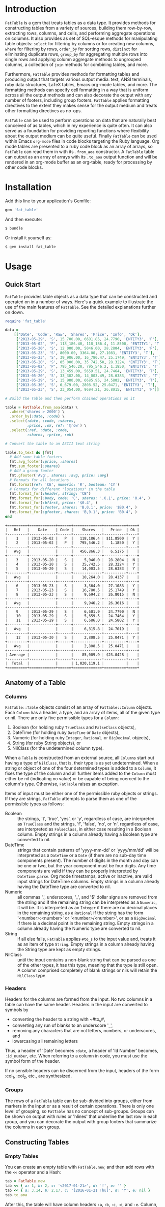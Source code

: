 # FatTable

* Introduction

~FatTable~ is a gem that treats tables as a data type. It provides methods for
constructing tables from a variety of sources, building them row-by-row,
extracting rows, columns, and cells, and performing aggregate operations on
columns. It also provides as set of SQL-esque methods for manipulating table
objects: ~select~ for filtering by columns or for creating new columns, ~where~
for filtering by rows, ~order_by~ for sorting rows, ~distinct~ for eliminating
duplicate rows, ~group_by~ for aggregating multiple rows into single rows and
applying column aggregate methods to ungrouped columns, a collection of ~join~
methods for combining tables, and more.

Furthermore, ~FatTable~ provides methods for formatting tables and producing
output that targets various output media: text, ANSI terminals, ruby data
structures, LaTeX tables, Emacs org-mode tables, and more. The formatting
methods can specify cell formatting in a way that is uniform across all the
output methods and can also decorate the output with any number of footers,
including group footers. ~FatTable~ applies formatting directives to the extent
they makes sense for the output medium and treats other formatting directives as
no-ops.

~FatTable~ can be used to perform operations on data that are naturally best
conceived of as tables, which in my experience is quite often. It can also serve
as a foundation for providing reporting functions where flexibility about the
output medium can be quite useful. Finally ~FatTable~ can be used within Emacs
~org-mode~ files in code blocks targeting the Ruby language. Org mode tables are
presented to a ruby code block as an array of arrays, so ~FatTable~ can read
them in with its ~.from_aoa~ constructor. A ~FatTable~ table can output as an
array of arrays with its ~.to_aoa~ output function and will be rendered in an
org-mode buffer as an org-table, ready for processing by other code blocks.

* Installation

Add this line to your application's Gemfile:

#+BEGIN_SRC ruby
  gem 'fat_table'
#+END_SRC

And then execute:

#+BEGIN_SRC sh
  $ bundle
#+END_SRC

Or install it yourself as:

#+BEGIN_SRC sh
  $ gem install fat_table
#+END_SRC

* Usage
** Quick Start

~FatTable~ provides table objects as a data type that can be constructed and
operated on in a number of ways. Here's a quick example to illustrate the use of
the main features of ~FatTable~. See the detailed explanations further on down.

#+HEADER: :colnames no :session readme :hlines yes :wrap EXAMPLE :exports both
#+BEGIN_SRC ruby
  require 'fat_table'

  data =
      [['Date', 'Code', 'Raw', 'Shares', 'Price', 'Info', 'Ok'],
       ['2013-05-29', 'S', 15_700.00, 6601.85, 24.7790, 'ENTITY3', 'F'],
       ['2013-05-02', 'P', 118_186.40, 118_186.4, 11.8500, 'ENTITY1', 'T'],
       ['2013-05-20', 'S', 12_000.00, 5046.00, 28.2804, 'ENTITY3', 'F'],
       ['2013-05-23', 'S', 8000.00, 3364.00, 27.1083, 'ENTITY3', 'T'],
       ['2013-05-23', 'S', 39_906.00, 16_780.47, 25.1749, 'ENTITY3', 'T'],
       ['2013-05-20', 'S', 85_000.00, 35_742.50, 28.3224, 'ENTITY3', 'T'],
       ['2013-05-02', 'P', 795_546.20, 795_546.2, 1.1850, 'ENTITY1', 'T'],
       ['2013-05-29', 'S', 13_459.00, 5659.51, 24.7464, 'ENTITY3', 'T'],
       ['2013-05-20', 'S', 33_302.00, 14_003.49, 28.6383, 'ENTITY3', 'T'],
       ['2013-05-29', 'S', 15_900.00, 6685.95, 24.5802, 'ENTITY3', 'T'],
       ['2013-05-30', 'S', 6_679.00, 2808.52, 25.0471, 'ENTITY3', 'T'],
       ['2013-05-23', 'S', 23_054.00, 9694.21, 26.8015, 'ENTITY3', 'F']]

  # Build the Table and then perform chained operations on it

  table = FatTable.from_aoa(data) \
    .where('shares > 2000') \
    .order_by(:date, :code) \
    .select(:date, :code, :shares,
            :price, :ok, ref: '@row') \
    .select(:ref, :date, :code,
            :shares, :price, :ok)

  # Convert the table to an ASCII text string

  table.to_text do |fmt|
    # Add some table footers
    fmt.avg_footer(:price, :shares)
    fmt.sum_footer(:shares)
    # Add a group footer
    fmt.gfooter('Avg', shares: :avg, price: :avg)
    # Formats for all locations
    fmt.format(ref: 'CB', numeric: 'R', boolean: 'CY')
    # Formats for different "locations" in the table
    fmt.format_for(:header, string: 'CB')
    fmt.format_for(:body, code: 'C', shares: ',0.1', price: '0.4', )
    fmt.format_for(:bfirst, price: '$0.4', )
    fmt.format_for(:footer, shares: 'B,0.1', price: '$B0.4', )
    fmt.format_for(:gfooter, shares: 'B,0.1', price: 'B0.4', )
  end
#+END_SRC

#+BEGIN_EXAMPLE
+=========+============+======+=============+==========+====+
|   Ref   |    Date    | Code |    Shares   |   Price  | Ok |
+---------+------------+------+-------------+----------+----+
|    1    | 2013-05-02 |   P  |   118,186.4 | $11.8500 |  Y |
|    2    | 2013-05-02 |   P  |   795,546.2 |   1.1850 |  Y |
+---------+------------+------+-------------+----------+----+
|   Avg   |            |      |   456,866.3 |   6.5175 |    |
+---------+------------+------+-------------+----------+----+
|    3    | 2013-05-20 |   S  |     5,046.0 |  28.2804 |  N |
|    4    | 2013-05-20 |   S  |    35,742.5 |  28.3224 |  Y |
|    5    | 2013-05-20 |   S  |    14,003.5 |  28.6383 |  Y |
+---------+------------+------+-------------+----------+----+
|   Avg   |            |      |    18,264.0 |  28.4137 |    |
+---------+------------+------+-------------+----------+----+
|    6    | 2013-05-23 |   S  |     3,364.0 |  27.1083 |  Y |
|    7    | 2013-05-23 |   S  |    16,780.5 |  25.1749 |  Y |
|    8    | 2013-05-23 |   S  |     9,694.2 |  26.8015 |  N |
+---------+------------+------+-------------+----------+----+
|   Avg   |            |      |     9,946.2 |  26.3616 |    |
+---------+------------+------+-------------+----------+----+
|    9    | 2013-05-29 |   S  |     6,601.9 |  24.7790 |  N |
|    10   | 2013-05-29 |   S  |     5,659.5 |  24.7464 |  Y |
|    11   | 2013-05-29 |   S  |     6,686.0 |  24.5802 |  Y |
+---------+------------+------+-------------+----------+----+
|   Avg   |            |      |     6,315.8 |  24.7019 |    |
+---------+------------+------+-------------+----------+----+
|    12   | 2013-05-30 |   S  |     2,808.5 |  25.0471 |  Y |
+---------+------------+------+-------------+----------+----+
|   Avg   |            |      |     2,808.5 |  25.0471 |    |
+---------+------------+------+-------------+----------+----+
| Average |            |      |    85,009.9 | $23.0428 |    |
+---------+------------+------+-------------+----------+----+
|  Total  |            |      | 1,020,119.1 |          |    |
+=========+============+======+=============+==========+====+
#+END_EXAMPLE

** Anatomy of a Table
*** Columns

~FatTable::Table~ objects consist of an array of ~FatTable::Column~ objects.
Each ~Column~ has a header, a type, and an array of items, all of the given type
or nil. There are only five permissible types for a ~Column~:

1. Boolean (for holding ruby ~TrueClass~ and ~FalseClass~ objects),
2. DateTime (for holding ruby ~DateTime~ or ~Date~ objects),
3. Numeric (for holding ruby ~Integer~, ~Rational~, or ~BigDecimal~ objects),
4. String (for ruby String objects), or
5. NilClass (for the undetermined column type).

When a ~Table~ is constructed from an external source, all ~Columns~ start out
having a type of ~NilClass~, that is, their type is as yet undetermined. When a
string or object of one of the four determined types is added to a ~Column~, it
fixes the type of the column and all further items added to the ~Column~ must
either be nil (indicating no value) or be capable of being coerced to the
column's type. Otherwise, ~FatTable~ raises an exception.

Items of input must be either one of the permissible ruby objects or strings. If
they are strings, ~FatTable~ attempts to parse them as one of the permissible
types as follows:

- Boolean :: the strings, 't', 'true', 'yes', or 'y', regardless of case, are
     interpreted as ~TrueClass~ and the strings, 'f', 'false', 'no', or 'n',
     regardless of case, are interpreted as ~FalseClass~, in either case
     resulting in a Boolean column. Empty strings in a column already having a
     Boolean type are converted to nil.
- DateTime :: strings that contain patterns of 'yyyy-mm-dd' or 'yyyy/mm/dd' will
     be interpreted as a ~DateTime~ or a ~Date~ (if there are no sub-day time
     components present). The number of digits in the month and day can be one
     or two, but the year component must be four digits. Any time components are
     valid if they can be properly interpreted by ~DateTime.parse~. Org mode
     timestamps, active or inactive, are valid input strings for DateTime
     columns. Empty strings in a column already having the DateTime type are
     converted to nil.
- Numeric :: all commas ',', underscores, '_', and '$' dollar signs are removed
     from the string and if the remaining string can be interpreted as a
     ~Numeric~, it will be. It is interpreted as an ~Integer~ if there are no
     decimal places in the remaining string, as a ~Rational~ if the string has
     the form '<number>:<number>' or '<number>/<number>', or as a ~BigDecimal~
     if there is a decimal point in the remaining string. Empty strings in a
     column already having the Numeric type are converted to nil.
- String :: if all else fails, ~FatTable~ applies ~#to_s~ to the input value
     and, treats it as an item of type ~String~.  Empty strings in a column
     already having the String type are kept as empty strings.
- NilClass :: until the input contains a non-blank string that can be parsed as
     one of the other types, it has this type, meaning that the type is still
     open. A column comprised completely of blank strings or nils will retain
     the ~NilClass~ type.

*** Headers

Headers for the columns are formed from the input. No two columns in a table can
have the same header. Headers in the input are converted to symbols by

- converting the header to a string with ~#to_s#,
- converting any run of blanks to an underscore '_',
- removing any characters that are not letters, numbers, or underscores, and
- lowercasing all remaining letters

Thus, a header of 'Date' becomes ~:date~, a header of 'Id Number' becomes,
~:id_number~, etc. When referring to a column in code, you must use the symbol
form of the header.

If no sensible headers can be discerned from the input, headers of the form
:col_1, :col_2, etc., are synthesized.

*** Groups

The rows of a ~FatTable~ table can be sub-divided into groups, either from
markers in the input or as a result of certain operations. There is only one
level of grouping, so ~FatTable~ has no concept of sub-groups. Groups can be
shown on output with rules or 'hlines' that underline the last row in each
group, and you can decorate the output with group footers that summarize the
columns in each group.

** Constructing Tables
*** Empty Tables

You can create an empty table with ~FatTable.new~, and then add rows with the
~<<~ operator and a Hash:

#+BEGIN_SRC ruby
  tab = FatTable.new
  tab << { a: 1, b: 2, c: '<2017-01-21>', d: 'f', e: '' }
  tab << { a: 3.14, b: 2.17, c: '[2016-01-21 Thu]', d: 'Y', e: nil }
  tab.to_aoa
#+END_SRC

After this, the table will have column headers ~:a~, ~:b~, ~:c~, ~:d~, and ~:e~.
Column, ~:a~ and ~:b~ will have type Numeric, column ~:c~ will have type
~DateTime~, and column ~:d~ will have type ~Boolean~. Column ~:e~ will still
have an open type. Notice that dates in the input can be wrapped in brackets as
in org-mode time stamps.

*** From CSV or Org Mode files or strings

Tables can also be read from ~.csv~ files or files containing ~org-mode~ tables.
In the case of org-mode files, ~FatTable~ skips through the file until it finds
a line that look like a table, that is it begins with any number of spaces
followed by ~'|-'. The first row is taken as the header row in either case, and
the headers are converted to symbols as described above.  Only the first table
in the file is read.

Likewise, ~FatTable~ can construct a table from a string containing a ~.csv~ or
org-mode table.

#+BEGIN_SRC ruby
      tab1 = FatTable.from_csv_file('~/data.csv')
      tab2 = FatTable.from_org_file('~/project.org')

      csv_body = <<-EOS
    Ref,Date,Code,RawShares,Shares,Price,Info
    1,2006-05-02,P,5000,5000,8.6000,2006-08-09-1-I
    2,2006-05-03,P,5000,5000,8.4200,2006-08-09-1-I
    3,2006-05-04,P,5000,5000,8.4000,2006-08-09-1-I
    4,2006-05-10,P,8600,8600,8.0200,2006-08-09-1-D
    5,2006-05-12,P,10000,10000,7.2500,2006-08-09-1-D
    6,2006-05-12,P,2000,2000,6.7400,2006-08-09-1-I
    EOS

      tab3 = FatTable.from_csv_string(csv_body)

      org_body = <<-EOS
  .* Smith Transactions
  :PROPERTIES:
  :TABLE_EXPORT_FILE: smith.csv
  :END:

  #+TBLNAME: smith_tab
  | Ref |       Date | Code |     Raw | Shares |    Price | Info    |
  |-----+------------+------+---------+--------+----------+---------|
  |  29 | 2013-05-02 | P    | 795,546 |  2,609 |  1.18500 | ENTITY1 |
  |  30 | 2013-05-02 | P    | 118,186 |    388 | 11.85000 | ENTITY1 |
  |  31 | 2013-05-02 | P    | 340,948 |  1,926 |  1.18500 | ENTITY2 |
  |  32 | 2013-05-02 | P    |  50,651 |    286 | 11.85000 | ENTITY2 |
  |  33 | 2013-05-20 | S    |  12,000 |     32 | 28.28040 | ENTITY3 |
  |  34 | 2013-05-20 | S    |  85,000 |    226 | 28.32240 | ENTITY3 |
  |  35 | 2013-05-20 | S    |  33,302 |     88 | 28.63830 | ENTITY3 |
  |  36 | 2013-05-23 | S    |   8,000 |     21 | 27.10830 | ENTITY3 |
  |  37 | 2013-05-23 | S    |  23,054 |     61 | 26.80150 | ENTITY3 |
  |  38 | 2013-05-23 | S    |  39,906 |    106 | 25.17490 | ENTITY3 |
  |  39 | 2013-05-29 | S    |  13,459 |     36 | 24.74640 | ENTITY3 |
  |  40 | 2013-05-29 | S    |  15,700 |     42 | 24.77900 | ENTITY3 |
  |  41 | 2013-05-29 | S    |  15,900 |     42 | 24.58020 | ENTITY3 |
  |  42 | 2013-05-30 | S    |   6,679 |     18 | 25.04710 | ENTITY3 |

  .* Another Heading
  EOS

      tab4 = FatTable.from_org_string(org_body)
#+END_SRC

*** From Arrays of Arrays

Rather than read the table from text, you can also initialize a table directly
from ruby data structures.  First, you can build a table from an array of
arrays:

#+BEGIN_SRC ruby
  aoa =
    [['Ref', 'Date', 'Code', 'Raw', 'Shares', 'Price', 'Info', 'Bool'],
     [1, '2013-05-02', 'P', 795_546.20, 795_546.2, 1.1850, 'ENTITY1', 'T'],
     [2, '2013-05-02', 'P', 118_186.40, 118_186.4, 11.8500, 'ENTITY1', 'T'],
     [7, '2013-05-20', 'S', 12_000.00, 5046.00, 28.2804, 'ENTITY3', 'F'],
     [8, '2013-05-20', 'S', 85_000.00, 35_742.50, 28.3224, 'ENTITY3', 'T'],
     [9, '2013-05-20', 'S', 33_302.00, 14_003.49, 28.6383, 'ENTITY3', 'T'],
     [10, '2013-05-23', 'S', 8000.00, 3364.00, 27.1083, 'ENTITY3', 'T'],
     [11, '2013-05-23', 'S', 23_054.00, 9694.21, 26.8015, 'ENTITY3', 'F'],
     [12, '2013-05-23', 'S', 39_906.00, 16_780.47, 25.1749, 'ENTITY3', 'T'],
     [13, '2013-05-29', 'S', 13_459.00, 5659.51, 24.7464, 'ENTITY3', 'T'],
     [14, '2013-05-29', 'S', 15_700.00, 6601.85, 24.7790, 'ENTITY3', 'F'],
     [15, '2013-05-29', 'S', 15_900.00, 6685.95, 24.5802, 'ENTITY3', 'T'],
     [16, '2013-05-30', 'S', 6_679.00, 2808.52, 25.0471, 'ENTITY3', 'T']]
tab = FatTable.from_aoa(aoa)
#+END_SRC

This method of building a table is particularly useful in dealing with Emacs
org-mode code blocks.  Tables in org-mode are passed to code blocks as arrays of
arrays.  Likewise, a result of a code block in the form of an array of arrays is
displayed as an org-mode table:

#+BEGIN_EXAMPLE
#+NAME: trades1
| Ref  |       Date | Code |  Price | G10 | QP10 | Shares |    LP |     QP |   IPLP |   IPQP |
|------+------------+------+--------+-----+------+--------+-------+--------+--------+--------|
| T001 | 2016-11-01 | P    | 7.7000 | T   | F    |    100 |    14 |     86 | 0.2453 | 0.1924 |
| T002 | 2016-11-01 | P    | 7.7500 | T   | F    |    200 |    28 |    172 | 0.2453 | 0.1924 |
| T003 | 2016-11-01 | P    | 7.5000 | F   | T    |    800 |   112 |    688 | 0.2453 | 0.1924 |
| T004 | 2016-11-01 | S    | 7.5500 | T   | F    |   6811 |   966 |   5845 | 0.2453 | 0.1924 |
| T005 | 2016-11-01 | S    | 7.5000 | F   | F    |   4000 |   572 |   3428 | 0.2453 | 0.1924 |
| T006 | 2016-11-01 | S    | 7.6000 | F   | T    |   1000 |   143 |    857 | 0.2453 | 0.1924 |
| T007 | 2016-11-01 | S    | 7.6500 | T   | F    |    200 |    28 |    172 | 0.2453 | 0.1924 |
| T008 | 2016-11-01 | P    | 7.6500 | F   | F    |   2771 |   393 |   2378 | 0.2453 | 0.1924 |
| T009 | 2016-11-01 | P    | 7.6000 | F   | F    |   9550 |  1363 |   8187 | 0.2453 | 0.1924 |
| T010 | 2016-11-01 | P    | 7.5500 | F   | T    |   3175 |   451 |   2724 | 0.2453 | 0.1924 |
| T011 | 2016-11-02 | P    | 7.4250 | T   | F    |    100 |    14 |     86 | 0.2453 | 0.1924 |
| T012 | 2016-11-02 | P    | 7.5500 | F   | F    |   4700 |   677 |   4023 | 0.2453 | 0.1924 |
| T013 | 2016-11-02 | P    | 7.3500 | T   | T    |  53100 |  7656 |  45444 | 0.2453 | 0.1924 |
| T014 | 2016-11-02 | P    | 7.4500 | F   | T    |   5847 |   835 |   5012 | 0.2453 | 0.1924 |
| T015 | 2016-11-02 | P    | 7.7500 | F   | F    |    500 |    72 |    428 | 0.2453 | 0.1924 |
| T016 | 2016-11-02 | P    | 8.2500 | T   | T    |    100 |    14 |     86 | 0.2453 | 0.1924 |

#+HEADER: :colnames no
:#+BEGIN_SRC ruby :var tab=trades1
  require 'fat_table'
  tab = FatTable.from_aoa(tab).where('shares > 500')
  tab.to_aoa
:#+END_SRC

#+RESULTS:
| Ref  |       Date | Code | Price | G10 | QP10 | Shares |   Lp |    Qp |   Iplp |   Ipqp |
|------+------------+------+-------+-----+------+--------+------+-------+--------+--------|
| T003 | 2016-11-01 | P    |   7.5 | F   | T    |    800 |  112 |   688 | 0.2453 | 0.1924 |
| T004 | 2016-11-01 | S    |  7.55 | T   | F    |   6811 |  966 |  5845 | 0.2453 | 0.1924 |
| T005 | 2016-11-01 | S    |   7.5 | F   | F    |   4000 |  572 |  3428 | 0.2453 | 0.1924 |
| T006 | 2016-11-01 | S    |   7.6 | F   | T    |   1000 |  143 |   857 | 0.2453 | 0.1924 |
| T008 | 2016-11-01 | P    |  7.65 | F   | F    |   2771 |  393 |  2378 | 0.2453 | 0.1924 |
| T009 | 2016-11-01 | P    |   7.6 | F   | F    |   9550 | 1363 |  8187 | 0.2453 | 0.1924 |
| T010 | 2016-11-01 | P    |  7.55 | F   | T    |   3175 |  451 |  2724 | 0.2453 | 0.1924 |
| T012 | 2016-11-02 | P    |  7.55 | F   | F    |   4700 |  677 |  4023 | 0.2453 | 0.1924 |
| T013 | 2016-11-02 | P    |  7.35 | T   | T    |  53100 | 7656 | 45444 | 0.2453 | 0.1924 |
| T014 | 2016-11-02 | P    |  7.45 | F   | T    |   5847 |  835 |  5012 | 0.2453 | 0.1924 |
#+END_EXAMPLE

This example illustrates several things:

1. The named org-mode table, 'trades1', can be passed into a ruby code block
   using the ~:var tab=trades1~ header argument to the code block; that makes
   the variable ~tab~ available to the code block as an array of arrays, which
   ~FatTable~ then uses to initialize the table.
2. The code block requires that you set ~:colnames no~ in the header arguments.
   This suppresses org-mode's own processing of the header line so that
   ~FatTable~ can see the headers. Failure to do this will cause an error.
3. The table is subjected to some processing, in this case selecting those rows
   where the number of shares is greater than 500.  More on that later.
4. ~FatTable~ passes back to org-mode an array of arrays using the ~.to_aoa~
   method. In an ~org-mode~ buffer, these are rendered as tables. We'll often
   apply ~.to_aoa~ at the end of example blocks to render the results inside
   this README.org file. As we'll see below, this method can also take a block
   to which formatting directives and footers can be attached.

*** From Arrays of Hashes

A second ruby structure that can be used to initialize a ~FatTable~ table is an
array of ruby Hashes.  Each hash represents a row of the table, and the headers
of the table are take from the keys of the hashes.  Accordingly, all the hashes
should have the same keys.

#+BEGIN_SRC ruby
aoh = [
  { ref: 'T001', date: '2016-11-01', code: 'P', price: '7.7000',  shares: 100 },
  { ref: 'T002', date: '2016-11-01', code: 'P', price: 7.7500,  shares: 200 },
  { ref: 'T003', date: '2016-11-01', code: 'P', price: 7.5000,  shares: 800 },
  { ref: 'T004', date: '2016-11-01', code: 'S', price: 7.5500,  shares: 6811 },
  { ref: 'T005', date: Date.today, code: 'S', price: 7.5000,  shares: 4000 },
  { ref: 'T006', date: '2016-11-01', code: 'S', price: 7.6000,  shares: 1000 },
  { ref: 'T007', date: '2016-11-01', code: 'S', price: 7.6500,  shares: 200 },
  { ref: 'T008', date: '2016-11-01', code: 'P', price: 7.6500,  shares: 2771 },
  { ref: 'T009', date: '2016-11-01', code: 'P', price: 7.6000,  shares: 9550 },
  { ref: 'T010', date: '2016-11-01', code: 'P', price: 7.5500,  shares: 3175 },
  { ref: 'T011', date: '2016-11-02', code: 'P', price: 7.4250,  shares: 100 },
  { ref: 'T012', date: '2016-11-02', code: 'P', price: 7.5500,  shares: 4700 },
  { ref: 'T013', date: '2016-11-02', code: 'P', price: 7.3500,  shares: 53100 },
  { ref: 'T014', date: '2016-11-02', code: 'P', price: 7.4500,  shares: 5847 },
  { ref: 'T015', date: '2016-11-02', code: 'P', price: 7.7500,  shares: 500 },
  { ref: 'T016', date: '2016-11-02', code: 'P', price: 8.2500,  shares: 100 }
]
tab = FatTable.from_aoh(aoh)
#+END_SRC

Notice that the values can either be ruby objects, such as ~Date.today~, or
strings that can parsed into one of the permissible column types.

*** From SQL queries

Another way to initialize a ~FatTable~ table is with the results of a SQL query.
~FatTable~ uses the ~dbi~ gem to query databases.  In this case, you must first
set the database parameters to be used for the queries.

#+BEGIN_SRC ruby
  require 'fat_table'
  FatTable.set_db(driver: 'Pg',
                  database: 'XXX_development',
                  user: 'dtd',
                  password: 'slflpowert',
                  host: 'localhost',
                  socket: '/tmp/.s.PGSQL.5432')
  tab = FatTable.from_sql('select * from trades;')
#+END_SRC

Some of the parameters to the ~.set_db~ function have defaults. The driver
defaults to 'Pg' for postgresql and the socket defaults to ~/tmp/.s.PGSQL.5432~
if the host is 'localhost', which it is by default. If the host is not
'localhost', the dsn uses a port rather than a socket and defaults to port
'5432'. While user and password default to nil, the database parameter is
required.

The ~.set_db~ function need only be called once, and the database handle it
creates will be used for all subsequent ~.from_sql~ calls until ~.set_db~ is
called again.

*** Marking Groups in Input

The ~.from_aoa~ and ~.from_aoh~ functions take an optional keyword parameter
~hlines:~ that, if set to ~true~, causes them to mark group boundaries in the
table wherever a row Array (for ~.from_aoa~) or Hash (for ~.from_aoh~) is
followed by a ~nil~. Each boundary means that the rows above it and after the
header or prior group boundary all belong to a group. By default ~hlines~ is
false for both functions so neither expects hlines in its input.

In the case of ~.from_aoa~, if ~hlines:~ is set true, the input must also
include a ~nil~ in the second element of the outer array to indicate that the
first row is to be used as headers.  Otherwise, it will synthesize headers of
the form ~:col_1~, ~:col_2~, ... ~:col_n~.

In org mode table text passed to ~.from_org_file~ and ~.from_org_string~, you
/must/ mark the header row by following it with an hrule and you /may/ mark
group boundaries with an hrule. In org mode tables, hlines are table rows
beginning with something like '~|---~'. The ~.from_org_...~ functions always
recognizes hlines in the input, so it takes no ~hlines:~ keyword parameter.

** Accessing Parts of Tables
*** Rows

A ~FatTable~ table is an Enumerable, yielding each row of the table as a Hash
keyed on the header symbols.  The method ~Table#rows~ returns an Array of the rows as
Hashes as well.

You can also use indexing to access a row of the table by number. Using an
integer index returns a Hash of the given row. Thus, ~tab[20]~ returns the 21st
data row of the table, while ~tab[0]~ returns the first row and tab[-1] returns
the last row.

*** Columns

If the index provided to ~[]~ is a string or a symbol, it returns an Array of
the items of the column with that header. Thus, ~tab[:ref]~ returns an Array of
all the items of the table's ~:ref~ column.

*** Cells

The two forms of indexing can be combined to access individual cells of the
table:

#+BEGIN_SRC ruby
  tab[13]         # => Hash of the 14th row
  tab[:date]      # => Array of all Dates in the :date column
  tab[13][:date]  # => The Date in the 14th row
  tab[:date][13]  # => The Date in the 14th row; indexes can be in either order.
#+END_SRC

*** Other table attributes

#+BEGIN_SRC ruby
  tab.headers       # => an Array of the headers in symbol form
  tab.types         # => a Hash mapping headers to column types
  tab.size          # => the number of rows in the table
  tab.width         # => the number of columns in the table
  tab.empty?        # => is the table empty?
  tab.column?(head) # => does the table have a column with the given header?
  tab.groups        # => return an Array of the table's groups as Arrays of row Hashes.
#+END_SRC

** Operations on Tables

Once you have one or more tables, you will likely want to perform operations on
them. The operations provided by ~FatTable~ are the subject of this section.
Before getting into the operations, though, there are a couple of issues that
cut across all or many of the operations.

First, tables are by and large immutable objects. Each operation creates a new
table without affecting the input tables. Where this is not the case, it will be
noted below.

Second, because each operation results in a ~FatTable::Table~ object, the
operations are chainable.

Third, ~FatTable::Table~ objects can have "groups" of rows within the table.
These can be decorated with hlines and group footers on output. Some of these
operations result in marking group boundaries in the result table, others remove
group boundaries that may have existed in the input table. Operations that
either create or remove groups will also be noted below.

Finally, the operations are for the most part patterned on SQL table operations,
but when expressions play a role, you write them using ruby syntax rather than
SQL.

*** Example Input Table

For illustration purposes assume that the following tables are read into a ruby
variables called '~tab1~' and '~tab2~. We have given the table groups, marked by
the hlines below, and added some duplicates to illustrate the affect of
operations these as applicable.

#+HEADER: :colnames no :session readme :hlines yes :wrap EXAMPLE :exports both
#+BEGIN_SRC ruby
require 'fat_table'

tab1_str = <<-EOS
| Ref  | Date             | Code |  Price | G10 | QP10 | Shares |   LP |    QP |   IPLP |   IPQP |
|------+------------------+------+--------+-----+------+--------+------+-------+--------+--------|
| T001 | [2016-11-01 Tue] | P    | 7.7000 | T   | F    |    100 |   14 |    86 | 0.2453 | 0.1924 |
| T002 | [2016-11-01 Tue] | P    | 7.7500 | T   | F    |    200 |   28 |   172 | 0.2453 | 0.1924 |
| T003 | [2016-11-01 Tue] | P    | 7.5000 | F   | T    |    800 |  112 |   688 | 0.2453 | 0.1924 |
| T003 | [2016-11-01 Tue] | P    | 7.5000 | F   | T    |    800 |  112 |   688 | 0.2453 | 0.1924 |
|------+------------------+------+--------+-----+------+--------+------+-------+--------+--------|
| T004 | [2016-11-01 Tue] | S    | 7.5500 | T   | F    |   6811 |  966 |  5845 | 0.2453 | 0.1924 |
| T005 | [2016-11-01 Tue] | S    | 7.5000 | F   | F    |   4000 |  572 |  3428 | 0.2453 | 0.1924 |
| T006 | [2016-11-01 Tue] | S    | 7.6000 | F   | T    |   1000 |  143 |   857 | 0.2453 | 0.1924 |
| T006 | [2016-11-01 Tue] | S    | 7.6000 | F   | T    |   1000 |  143 |   857 | 0.2453 | 0.1924 |
| T007 | [2016-11-01 Tue] | S    | 7.6500 | T   | F    |    200 |   28 |   172 | 0.2453 | 0.1924 |
| T008 | [2016-11-01 Tue] | P    | 7.6500 | F   | F    |   2771 |  393 |  2378 | 0.2453 | 0.1924 |
| T009 | [2016-11-01 Tue] | P    | 7.6000 | F   | F    |   9550 | 1363 |  8187 | 0.2453 | 0.1924 |
|------+------------------+------+--------+-----+------+--------+------+-------+--------+--------|
| T010 | [2016-11-01 Tue] | P    | 7.5500 | F   | T    |   3175 |  451 |  2724 | 0.2453 | 0.1924 |
| T011 | [2016-11-02 Wed] | P    | 7.4250 | T   | F    |    100 |   14 |    86 | 0.2453 | 0.1924 |
| T012 | [2016-11-02 Wed] | P    | 7.5500 | F   | F    |   4700 |  677 |  4023 | 0.2453 | 0.1924 |
| T012 | [2016-11-02 Wed] | P    | 7.5500 | F   | F    |   4700 |  677 |  4023 | 0.2453 | 0.1924 |
| T013 | [2016-11-02 Wed] | P    | 7.3500 | T   | T    |  53100 | 7656 | 45444 | 0.2453 | 0.1924 |
|------+------------------+------+--------+-----+------+--------+------+-------+--------+--------|
| T014 | [2016-11-02 Wed] | P    | 7.4500 | F   | T    |   5847 |  835 |  5012 | 0.2453 | 0.1924 |
| T015 | [2016-11-02 Wed] | P    | 7.7500 | F   | F    |    500 |   72 |   428 | 0.2453 | 0.1924 |
| T016 | [2016-11-02 Wed] | P    | 8.2500 | T   | T    |    100 |   14 |    86 | 0.2453 | 0.1924 |
EOS

tab2_str = <<-EOS
| Ref  | Date             | Code |  Price | G10 | QP10 | Shares |    LP |   QP |   IPLP |   IPQP |
|------+------------------+------+--------+-----+------+--------+-------+------+--------+--------|
| T003 | [2016-11-01 Tue] | P    | 7.5000 | F   | T    |    800 |   112 |  688 | 0.2453 | 0.1924 |
| T003 | [2016-11-01 Tue] | P    | 7.5000 | F   | T    |    800 |   112 |  688 | 0.2453 | 0.1924 |
| T017 | [2016-11-01 Tue] | P    |    8.3 | F   | T    |   1801 |  1201 |  600 | 0.2453 | 0.1924 |
|------+------------------+------+--------+-----+------+--------+-------+------+--------+--------|
| T018 | [2016-11-01 Tue] | S    |  7.152 | T   | F    |   2516 |  2400 |  116 | 0.2453 | 0.1924 |
| T018 | [2016-11-01 Tue] | S    |  7.152 | T   | F    |   2516 |  2400 |  116 | 0.2453 | 0.1924 |
| T006 | [2016-11-01 Tue] | S    | 7.6000 | F   | T    |   1000 |   143 |  857 | 0.2453 | 0.1924 |
| T007 | [2016-11-01 Tue] | S    | 7.6500 | T   | F    |    200 |    28 |  172 | 0.2453 | 0.1924 |
|------+------------------+------+--------+-----+------+--------+-------+------+--------+--------|
| T014 | [2016-11-02 Wed] | P    | 7.4500 | F   | T    |   5847 |   835 | 5012 | 0.2453 | 0.1924 |
| T015 | [2016-11-02 Wed] | P    | 7.7500 | F   | F    |    500 |    72 |  428 | 0.2453 | 0.1924 |
| T015 | [2016-11-02 Wed] | P    | 7.7500 | F   | F    |    500 |    72 |  428 | 0.2453 | 0.1924 |
| T016 | [2016-11-02 Wed] | P    | 8.2500 | T   | T    |    100 |    14 |   86 | 0.2453 | 0.1924 |
|------+------------------+------+--------+-----+------+--------+-------+------+--------+--------|
| T019 | [2017-01-15 Sun] | S    |   8.75 | T   | F    |    300 |   175 |  125 | 0.2453 | 0.1924 |
| T020 | [2017-01-19 Thu] | S    |   8.25 | F   | T    |    700 |   615 |   85 | 0.2453 | 0.1924 |
| T021 | [2017-01-23 Mon] | P    |   7.16 | T   | T    |  12100 | 11050 | 1050 | 0.2453 | 0.1924 |
| T021 | [2017-01-23 Mon] | P    |   7.16 | T   | T    |  12100 | 11050 | 1050 | 0.2453 | 0.1924 |
EOS

tab1 = FatTable.from_org_string(tab1_str)
tab2 = FatTable.from_org_string(tab2_str)
#+END_SRC

*** Select

With the ~select~ method, you can select which existing columns should appear in
the output table and create new columns in the output table that are a function
of existing and new columns.

Here we select three existing columns by simply passing header symbols in the
order we want them to appear in the output. Thus, one use of =select= is to
filter and permute the order of existing columns. The =select= method preserves
any group boundaries present in the input table.

#+HEADER: :colnames no :session readme :hlines yes :wrap EXAMPLE :exports both
#+BEGIN_SRC ruby
  tab1.select(:price, :ref, :shares).to_aoa
#+END_SRC

#+BEGIN_EXAMPLE
| Price | Ref  | Shares |
|-------+------+--------|
|   7.7 | T001 |    100 |
|  7.75 | T002 |    200 |
|   7.5 | T003 |    800 |
|   7.5 | T003 |    800 |
|-------+------+--------|
|  7.55 | T004 |   6811 |
|   7.5 | T005 |   4000 |
|   7.6 | T006 |   1000 |
|   7.6 | T006 |   1000 |
|  7.65 | T007 |    200 |
|  7.65 | T008 |   2771 |
|   7.6 | T009 |   9550 |
|-------+------+--------|
|  7.55 | T010 |   3175 |
| 7.425 | T011 |    100 |
|  7.55 | T012 |   4700 |
|  7.55 | T012 |   4700 |
|  7.35 | T013 |  53100 |
|-------+------+--------|
|  7.45 | T014 |   5847 |
|  7.75 | T015 |    500 |
|  8.25 | T016 |    100 |
#+END_EXAMPLE

More interesting is that ~select~ can take hash-like keyword arguments following
all of the symbol arguments to create new columns in the output from existing
columns, or even from new columns earlier in the parameter list. The keyword
given must be a symbol and becomes the header for the new column and the value
must be either: (1) a symbol representing an existing column or (2) a string
representing a ruby expression for the value of the new column.

The names of existing or already-specified columns are available as local
variables in the expression, as well as the instance variables '@row' and
'@group'. So for our example table, the string expressions for new columns have
access to local variables ~ref~, ~date~, ~code~, ~price~, ~g10~, ~qp10~,
~shares~, ~lp~, ~qp~, ~iplp~, and ~ipqp~ as well as the instance variables
~@row~ and ~@group~.  The local variables are set to the values of the cell in
their respective columns for each row in the input table and the instance
variables are set the number of the current row and group respectively.

For example, if we want to rename the :date column and compute the cost of
shares, we could:

#+HEADER: :colnames no :session readme :hlines yes :wrap EXAMPLE :exports both
#+BEGIN_SRC ruby
  tab1.select(:ref, :price, :shares, traded_on: :date, cost: 'price * shares').to_aoa
#+END_SRC

#+BEGIN_EXAMPLE
| Ref  | Price | Shares |  Traded On |     Cost |
|------+-------+--------+------------+----------|
| T001 |   7.7 |    100 | 2016-11-01 |    770.0 |
| T002 |  7.75 |    200 | 2016-11-01 |   1550.0 |
| T003 |   7.5 |    800 | 2016-11-01 |   6000.0 |
| T003 |   7.5 |    800 | 2016-11-01 |   6000.0 |
|------+-------+--------+------------+----------|
| T004 |  7.55 |   6811 | 2016-11-01 | 51423.05 |
| T005 |   7.5 |   4000 | 2016-11-01 |  30000.0 |
| T006 |   7.6 |   1000 | 2016-11-01 |   7600.0 |
| T006 |   7.6 |   1000 | 2016-11-01 |   7600.0 |
| T007 |  7.65 |    200 | 2016-11-01 |   1530.0 |
| T008 |  7.65 |   2771 | 2016-11-01 | 21198.15 |
| T009 |   7.6 |   9550 | 2016-11-01 |  72580.0 |
|------+-------+--------+------------+----------|
| T010 |  7.55 |   3175 | 2016-11-01 | 23971.25 |
| T011 | 7.425 |    100 | 2016-11-02 |    742.5 |
| T012 |  7.55 |   4700 | 2016-11-02 |  35485.0 |
| T012 |  7.55 |   4700 | 2016-11-02 |  35485.0 |
| T013 |  7.35 |  53100 | 2016-11-02 | 390285.0 |
|------+-------+--------+------------+----------|
| T014 |  7.45 |   5847 | 2016-11-02 | 43560.15 |
| T015 |  7.75 |    500 | 2016-11-02 |   3875.0 |
| T016 |  8.25 |    100 | 2016-11-02 |    825.0 |
#+END_EXAMPLE

The parameter '~traded_on: :date~' caused the ~:date~ column of the input table
to be renamed '~:traded_on~, and the ~cost: 'price * shares'~ created a new
column, ~:cost~, as the product of ~:price~ and ~:shares~.

The order of the columns is the same as the order of the parameters to the
~select~ method. You can re-order the columns with a second, chained call to
~select~:

#+HEADER: :colnames no :session readme :hlines yes :wrap EXAMPLE :exports both
#+BEGIN_SRC ruby
  tab1.select(:ref, :price, :shares, traded_on: :date, cost: 'price * shares') \
    .select(:ref, :traded_on, :price, :shares, :cost) \
    .to_aoa
#+END_SRC

#+BEGIN_EXAMPLE
| Ref  |  Traded On | Price | Shares |     Cost |
|------+------------+-------+--------+----------|
| T001 | 2016-11-01 |   7.7 |    100 |    770.0 |
| T002 | 2016-11-01 |  7.75 |    200 |   1550.0 |
| T003 | 2016-11-01 |   7.5 |    800 |   6000.0 |
| T003 | 2016-11-01 |   7.5 |    800 |   6000.0 |
|------+------------+-------+--------+----------|
| T004 | 2016-11-01 |  7.55 |   6811 | 51423.05 |
| T005 | 2016-11-01 |   7.5 |   4000 |  30000.0 |
| T006 | 2016-11-01 |   7.6 |   1000 |   7600.0 |
| T006 | 2016-11-01 |   7.6 |   1000 |   7600.0 |
| T007 | 2016-11-01 |  7.65 |    200 |   1530.0 |
| T008 | 2016-11-01 |  7.65 |   2771 | 21198.15 |
| T009 | 2016-11-01 |   7.6 |   9550 |  72580.0 |
|------+------------+-------+--------+----------|
| T010 | 2016-11-01 |  7.55 |   3175 | 23971.25 |
| T011 | 2016-11-02 | 7.425 |    100 |    742.5 |
| T012 | 2016-11-02 |  7.55 |   4700 |  35485.0 |
| T012 | 2016-11-02 |  7.55 |   4700 |  35485.0 |
| T013 | 2016-11-02 |  7.35 |  53100 | 390285.0 |
|------+------------+-------+--------+----------|
| T014 | 2016-11-02 |  7.45 |   5847 | 43560.15 |
| T015 | 2016-11-02 |  7.75 |    500 |   3875.0 |
| T016 | 2016-11-02 |  8.25 |    100 |    825.0 |
#+END_EXAMPLE


Notice that ~select~ can take any number of arguments but all the symbol
arguments must come first followed by all the hash-like keyword arguments.

As the example illustrates, ~.select~ preserves any group boundaries in its
input table.

*** Where

You can filter the rows of the output table with the ~.where~ method. ~.where~
takes a single string expression as an argument which is evaluated in a manner
similar to ~.select~ in which the value of the cells in each column are
available as local variables and the instance variables ~@row~ and ~@group~ are
available for testing. The expression is evaluated for each row, and if the
expression evaluates to a truthy value, the row is included in the output,
otherwise it is not.  The ~.where~ method obliterates any group boundaries in
the input, so the output table has only a single group.

Here we select only those even-numbered rows where either of the two boolean
fields is true:

#+HEADER: :colnames no :session readme :hlines yes :wrap EXAMPLE :exports both
#+BEGIN_SRC ruby
    tab1.where('@row.even? && (g10 || qp10)') \
      .to_aoa
#+END_SRC

#+BEGIN_EXAMPLE
| Ref  |       Date | Code | Price | G10 | QP10 | Shares |   Lp |    Qp |   Iplp |   Ipqp |
|------+------------+------+-------+-----+------+--------+------+-------+--------+--------|
| T002 | 2016-11-01 | P    |  7.75 | T   | F    |    200 |   28 |   172 | 0.2453 | 0.1924 |
| T003 | 2016-11-01 | P    |   7.5 | F   | T    |    800 |  112 |   688 | 0.2453 | 0.1924 |
| T006 | 2016-11-01 | S    |   7.6 | F   | T    |   1000 |  143 |   857 | 0.2453 | 0.1924 |
| T010 | 2016-11-01 | P    |  7.55 | F   | T    |   3175 |  451 |  2724 | 0.2453 | 0.1924 |
| T013 | 2016-11-02 | P    |  7.35 | T   | T    |  53100 | 7656 | 45444 | 0.2453 | 0.1924 |
#+END_EXAMPLE

*** Order_by

You can sort a table on any number of columns with ~order_by~. The ~order_by~
method takes any number of symbol arguments for the columns to sort on. If you
specify more than one column, the sort is performed on the first column, then
all columns that are equal with respect to the first column are sorted by the
second column, and so on. All columns of the input table are included in the
output.

Let's sort our table first by ~:code~, then by ~:date~.

#+HEADER: :colnames no :session readme :hlines yes :wrap EXAMPLE :exports both
#+BEGIN_SRC ruby
  tab1.order_by(:code, :date) \
    .to_aoa
#+END_SRC

#+BEGIN_EXAMPLE
| Ref  |       Date | Code | Price | G10 | QP10 | Shares |   Lp |    Qp |   Iplp |   Ipqp |
|------+------------+------+-------+-----+------+--------+------+-------+--------+--------|
| T001 | 2016-11-01 | P    |   7.7 | T   | F    |    100 |   14 |    86 | 0.2453 | 0.1924 |
| T002 | 2016-11-01 | P    |  7.75 | T   | F    |    200 |   28 |   172 | 0.2453 | 0.1924 |
| T003 | 2016-11-01 | P    |   7.5 | F   | T    |    800 |  112 |   688 | 0.2453 | 0.1924 |
| T003 | 2016-11-01 | P    |   7.5 | F   | T    |    800 |  112 |   688 | 0.2453 | 0.1924 |
| T008 | 2016-11-01 | P    |  7.65 | F   | F    |   2771 |  393 |  2378 | 0.2453 | 0.1924 |
| T009 | 2016-11-01 | P    |   7.6 | F   | F    |   9550 | 1363 |  8187 | 0.2453 | 0.1924 |
| T010 | 2016-11-01 | P    |  7.55 | F   | T    |   3175 |  451 |  2724 | 0.2453 | 0.1924 |
|------+------------+------+-------+-----+------+--------+------+-------+--------+--------|
| T011 | 2016-11-02 | P    | 7.425 | T   | F    |    100 |   14 |    86 | 0.2453 | 0.1924 |
| T012 | 2016-11-02 | P    |  7.55 | F   | F    |   4700 |  677 |  4023 | 0.2453 | 0.1924 |
| T012 | 2016-11-02 | P    |  7.55 | F   | F    |   4700 |  677 |  4023 | 0.2453 | 0.1924 |
| T013 | 2016-11-02 | P    |  7.35 | T   | T    |  53100 | 7656 | 45444 | 0.2453 | 0.1924 |
| T014 | 2016-11-02 | P    |  7.45 | F   | T    |   5847 |  835 |  5012 | 0.2453 | 0.1924 |
| T015 | 2016-11-02 | P    |  7.75 | F   | F    |    500 |   72 |   428 | 0.2453 | 0.1924 |
| T016 | 2016-11-02 | P    |  8.25 | T   | T    |    100 |   14 |    86 | 0.2453 | 0.1924 |
|------+------------+------+-------+-----+------+--------+------+-------+--------+--------|
| T004 | 2016-11-01 | S    |  7.55 | T   | F    |   6811 |  966 |  5845 | 0.2453 | 0.1924 |
| T005 | 2016-11-01 | S    |   7.5 | F   | F    |   4000 |  572 |  3428 | 0.2453 | 0.1924 |
| T006 | 2016-11-01 | S    |   7.6 | F   | T    |   1000 |  143 |   857 | 0.2453 | 0.1924 |
| T006 | 2016-11-01 | S    |   7.6 | F   | T    |   1000 |  143 |   857 | 0.2453 | 0.1924 |
| T007 | 2016-11-01 | S    |  7.65 | T   | F    |    200 |   28 |   172 | 0.2453 | 0.1924 |
#+END_EXAMPLE

The interesting thing about ~order_by~ is that, while it ignores groups in its
input, it adds group boundaries in the output table at those rows where the sort
keys change.  Thus, in each group, ~:code~ and ~:date~ are the same, and when
either changes, ~order_by~ inserts a group boundary.

*** Group_by

Like ~order_by~, ~group_by~ takes a set of column header symbols by which to
sort the table into a set of groups that are equal with respect to values in
those columns. In addition, those parameters can be followed by a series of
hash-like parameters that indicate how any of the remaining, non-group columns
are to be aggregated into a single value. The output table has one row for each
group for which the grouping parameters are equal containing those columns and
an aggregate column for all the other rows.

For example, let's summarize the ~trades~ table by ~:code~ and ~:price~ again,
and determine total shares, average price, and other features of each group:

#+HEADER: :colnames no :session readme :hlines yes :wrap EXAMPLE :exports both
#+BEGIN_SRC ruby
  tab1.group_by(:code, :date, price: :avg,
                shares: :sum, lp: :sum, qp: :sum,
                qp10: :all?) \
    .to_aoa { |f| f.format(avg_price: '0.5R') }
#+END_SRC

#+BEGIN_EXAMPLE
| Code |       Date | Avg Price | Sum Shares | Sum Lp | Sum Qp | All QP10 |
|------+------------+-----------+------------+--------+--------+----------|
| P    | 2016-11-01 |   7.60714 |      17396 |   2473 |  14923 | F        |
| P    | 2016-11-02 |   7.61786 |      69047 |   9945 |  59102 | F        |
| S    | 2016-11-01 |   7.58000 |      13011 |   1852 |  11159 | F        |
#+END_EXAMPLE

After the grouping column parameters, there are several hash-like "aggregating"
parameters where the key is the column to aggregate and the value is a symbol
for one of several aggregating methods that ~FatTable::Column~ objects
understand. For example, the ~:avg~ method is applied to the :price column so
that the output shows the average price in each group. The ~:shares~, ~:lp~, and
~:qp~ columns are summed, and the ~:any?~ aggregate is applied to one of the
boolean fields, that is, it is ~true~ if any of the values in that column are
~true~. The column names in the output of the aggregated columns have the name
of the aggregating method pre-pended to the column name.

Here is a list of all the aggregate methods available.  If the description
restricts the aggregate to particular column types, applying it to other types
will raise an exception.

- ~first~ :: the first non-nil item in the column,
- ~last~ :: the last non-nil item in the column,
- ~rng~ :: form a string of the form "#{first}..#{last}" to show the range of
     values in the column,
- ~sum~ :: for Numeric and String columns, apply '+' to all the non-nil values,
- ~count~ :: the number of non-nil values in the column,
- ~min~ :: for Numeric, String, and DateTime columns, return the minimum non-nil
     value in the column,
- ~max~ :: for Numeric, String, and DateTime columns, return the maximum non-nil
     value in the column,
- ~avg~ :: for Numeric and DateTime columns, return the arithmetic mean of the
     non-nil values in the column; with respect to DateTime objects, each is
     converted to a numeric Julian date, the average is calculated, and the
     result converted back to a Date or DateTime object,
- ~var~ :: for Numeric and DateTime columns, compute the sample variance of the
     non-nil values in the column, dates are converted to numbers as for the
     :avg aggregate,
- ~pvar~ :: for Numeric and DateTime columns, compute the population variance of
     the non-nil values in the column, dates are converted to numbers as for the
     :avg aggregate,
- ~dev~ :: for Numeric and DateTime columns, compute the sample standard
     deviation of the non-nil values in the column, dates are converted to
     numbers as for the :avg aggregate,
- ~pdev~ :: for Numeric and DateTime columns, compute the population standard
     deviation of the non-nil values in the column, dates are converted to
     numbers as for the :avg aggregate,
- ~any?~ :: for Boolean columns only, return true if any non-nil value in the
     column is true,
- ~none?~ :: for Boolean columns only, return true if no non-nil value in the
     column is true,
- ~one?~ :: for Boolean columns only, return true if exactly one non-nil value in
     the column is true,

Perhaps surprisingly, the ~group_by~ method ignores any groups in its input and
results in no group boundaries in the output. Each group formed by the implicit
~order_by~ on the group columns is collapsed into a single row.

*** Join
**** Join Types

So far, all the operations have operated on a single table. ~FatTable~ provides
several ~join~ methods for combining two tables, each of which takes as
parameters (1) a second table and (2) except in the case of ~cross_join~, zero
or more "join expressions".  In the descriptions below, T1 is the table on which
the method is called, ~T2~ is the table supplied as the first parameter ~other~,
and ~R1~ and ~R2~ are rows in their respective tables being considered for
inclusion in the joined output table.

- ~join(other, *jexps)~ :: Performs an "inner join" on the tables. For each row
     R1 of T1, the joined table has a row for each row in T2 that satisfies the
     join condition with R1.

- ~left_join(other, *jexps)~ :: First, an inner join is performed. Then, for
     each row in T1 that does not satisfy the join condition with any row in T2,
     a joined row is added with null values in columns of T2. Thus, the joined
     table always has at least one row for each row in T1.

- ~right_join(other, *jexps)~ :: First, an inner join is performed. Then, for
     each row in T2 that does not satisfy the join condition with any row in T1,
     a joined row is added with null values in columns of T1. This is the
     converse of a left join: the result table will always have a row for each
     row in T2.

- ~full_join(other, *jexps)~ :: First, an inner join is performed. Then, for
     each row in T1 that does not satisfy the join condition with any row in T2,
     a joined row is added with null values in columns of T2. Also, for each row
     of T2 that does not satisfy the join condition with any row in T1, a joined
     row with null values in the columns of T1 is added.

- ~cross_join(other)~ :: For every possible combination of rows from T1 and T2
     (i.e., a Cartesian product), the joined table will contain a row consisting
     of all columns in T1 followed by all columns in T2. If the tables have N
     and M rows respectively, the joined table will have N * M rows.

**** Join Expressions

For each of the join types, if no join expressions are given, the tables will be
joined on columns having the same column header in both tables, and the join
condition is satisfied when all the values in those columns are equal. If the
join type is an inner join, this is a so-called "natural" join.

If the join expressions are one or more symbols, the join condition requires
that the values of both tables are equal for all columns named by the symbols. A
column that appears in both tables can be given without modification and will be
assumed to require equality on that column. If an unmodified symbol is not a
name that appears in both tables, an exception will be raised. Column names that
are unique to the first table must have a '_a' appended to the column name and
column names that are unique to the other table must have a '_b' appended to the
column name. These disambiguated column names must come in pairs, one for the
first table and one for the second, and they will imply a join condition that
the columns must be equal on those columns. Several such symbol expressions will
require that all such implied pairs are equal in order for the join condition to
be met.

Finally, a join expression can be a string that contains an arbitrary ruby
expression that will be evaluated for truthiness. Within the string, /all/
column names must be disambiguated with the '_a' or '_b' modifiers whether they
are common to both tables or not. As with ~select~ and ~where~ methods, the
names of the columns in both tables (albeit disambiguated) are available as
local variables within the expression, but the instance variables ~@row~ and
~@group~ are not.

**** Join Examples

These methods cry out for some examples, no?  The following are taken from a the
[[https://www.tutorialspoint.com/postgresql/postgresql_using_joins.htm][Postgresql tutorial]], with some slight modifications.  The examples will use the
following two tables:

#+HEADER: :colnames no :session readme :hlines yes :wrap EXAMPLE :exports both
#+BEGIN_SRC ruby
require 'fat_table'

    tab_a_str = <<-EOS
  | Id | Name  | Age | Address    | Salary |  Join Date |
  |----+-------+-----+------------+--------+------------|
  |  1 | Paul  |  32 | California |  20000 | 2001-07-13 |
  |  3 | Teddy |  23 | Norway     |  20000 | 2007-12-13 |
  |  4 | Mark  |  25 | Rich-Mond  |  65000 | 2007-12-13 |
  |  5 | David |  27 | Texas      |  85000 | 2007-12-13 |
  |  2 | Allen |  25 | Texas      |        | 2005-07-13 |
  |  8 | Paul  |  24 | Houston    |  20000 | 2005-07-13 |
  |  9 | James |  44 | Norway     |   5000 | 2005-07-13 |
  | 10 | James |  45 | Texas      |   5000 |            |
  EOS

    tab_b_str = <<-EOS
  | Id | Dept        | Emp Id |
  |----+-------------+--------|
  |  1 | IT Billing  |      1 |
  |  2 | Engineering |      2 |
  |  3 | Finance     |      7 |
  EOS

    tab_a = FatTable.from_org_string(tab_a_str)
    tab_b = FatTable.from_org_string(tab_b_str)
#+END_SRC


***** Inner Joins

With no join expression arguments, the tables are joined when their sole common
field, ~:id~, is equal in both tables.  The result is the natural join of the
two tables.

#+HEADER: :colnames no :session readme :hlines yes :wrap EXAMPLE :exports both
#+BEGIN_SRC ruby
  tab_a.join(tab_b).to_aoa
#+END_SRC

#+BEGIN_EXAMPLE
| Id | Name  | Age | Address    | Salary |  Join Date | Dept        | Emp Id |
|----+-------+-----+------------+--------+------------+-------------+--------|
|  1 | Paul  |  32 | California |  20000 | 2001-07-13 | IT Billing  |      1 |
|  3 | Teddy |  23 | Norway     |  20000 | 2007-12-13 | Finance     |      7 |
|  2 | Allen |  25 | Texas      |        | 2005-07-13 | Engineering |      2 |
#+END_EXAMPLE

But the natural join joined employee IDs in the first table and department IDs
in the second table. To correct this, we need to explicitly state the columns we
want to join on in each table by disambiguating them with ~_a~ and ~_b~
suffixes:

#+HEADER: :colnames no :session readme :hlines yes :wrap EXAMPLE :exports both
#+BEGIN_SRC ruby
  tab_a.join(tab_b, :id_a, :emp_id_b).to_aoa
#+END_SRC

#+BEGIN_EXAMPLE
| Id | Name  | Age | Address    | Salary |  Join Date | Id B | Dept        |
|----+-------+-----+------------+--------+------------+------+-------------|
|  1 | Paul  |  32 | California |  20000 | 2001-07-13 |    1 | IT Billing  |
|  2 | Allen |  25 | Texas      |        | 2005-07-13 |    2 | Engineering |
#+END_EXAMPLE

Instead of using the disambiguated column names as symbols, we could also use a
string containing a ruby expression.  Within the expression, the column names
should be treated as local variables:

#+HEADER: :colnames no :session readme :hlines yes :wrap EXAMPLE :exports both
#+BEGIN_SRC ruby
  tab_a.join(tab_b, 'id_a == emp_id_b').to_aoa
#+END_SRC

#+BEGIN_EXAMPLE
| Id | Name  | Age | Address    | Salary |  Join Date | Id B | Dept        | Emp Id |
|----+-------+-----+------------+--------+------------+------+-------------+--------|
|  1 | Paul  |  32 | California |  20000 | 2001-07-13 |    1 | IT Billing  |      1 |
|  2 | Allen |  25 | Texas      |        | 2005-07-13 |    2 | Engineering |      2 |
#+END_EXAMPLE

***** Left and Right Joins

In left join, all the rows of ~tab_a~ are included in the output, augmented by
the matching columns of ~tab_b~ and augmented with nils where there is no match:

#+HEADER: :colnames no :session readme :hlines yes :wrap EXAMPLE :exports both
#+BEGIN_SRC ruby
  tab_a.left_join(tab_b, 'id_a == emp_id_b').to_aoa
#+END_SRC

#+BEGIN_EXAMPLE
| Id | Name  | Age | Address    | Salary |  Join Date | Id B | Dept        | Emp Id |
|----+-------+-----+------------+--------+------------+------+-------------+--------|
|  1 | Paul  |  32 | California |  20000 | 2001-07-13 |    1 | IT Billing  |      1 |
|  3 | Teddy |  23 | Norway     |  20000 | 2007-12-13 |      |             |        |
|  4 | Mark  |  25 | Rich-Mond  |  65000 | 2007-12-13 |      |             |        |
|  5 | David |  27 | Texas      |  85000 | 2007-12-13 |      |             |        |
|  2 | Allen |  25 | Texas      |        | 2005-07-13 |    2 | Engineering |      2 |
|  8 | Paul  |  24 | Houston    |  20000 | 2005-07-13 |      |             |        |
|  9 | James |  44 | Norway     |   5000 | 2005-07-13 |      |             |        |
| 10 | James |  45 | Texas      |   5000 |            |      |             |        |
#+END_EXAMPLE

In a right join, all the rows of ~tab_b~ are included in the output, augmented
by the matching columns of ~tab_a~ and augmented with nils where there is no
match:

#+HEADER: :colnames no :session readme :hlines yes :wrap EXAMPLE :exports both
#+BEGIN_SRC ruby
  tab_a.right_join(tab_b, 'id_a == emp_id_b').to_aoa
#+END_SRC

#+BEGIN_EXAMPLE
| Id | Name  | Age | Address    | Salary |  Join Date | Id B | Dept        | Emp Id |
|----+-------+-----+------------+--------+------------+------+-------------+--------|
|  1 | Paul  |  32 | California |  20000 | 2001-07-13 |    1 | IT Billing  |      1 |
|  2 | Allen |  25 | Texas      |        | 2005-07-13 |    2 | Engineering |      2 |
|    |       |     |            |        |            |    3 | Finance     |      7 |
#+END_EXAMPLE

***** Full Join

A full join combines the effects of a left join and a right join. All the rows
from both tables are included in the output augmented by columns of the other
table where the join expression is satisfied and augmented with nils otherwise.

#+HEADER: :colnames no :session readme :hlines yes :wrap EXAMPLE :exports both
#+BEGIN_SRC ruby
  tab_a.full_join(tab_b, 'id_a == emp_id_b').to_aoa
#+END_SRC

#+BEGIN_EXAMPLE
| Id | Name  | Age | Address    | Salary |  Join Date | Id B | Dept        | Emp Id |
|----+-------+-----+------------+--------+------------+------+-------------+--------|
|  1 | Paul  |  32 | California |  20000 | 2001-07-13 |    1 | IT Billing  |      1 |
|  3 | Teddy |  23 | Norway     |  20000 | 2007-12-13 |      |             |        |
|  4 | Mark  |  25 | Rich-Mond  |  65000 | 2007-12-13 |      |             |        |
|  5 | David |  27 | Texas      |  85000 | 2007-12-13 |      |             |        |
|  2 | Allen |  25 | Texas      |        | 2005-07-13 |    2 | Engineering |      2 |
|  8 | Paul  |  24 | Houston    |  20000 | 2005-07-13 |      |             |        |
|  9 | James |  44 | Norway     |   5000 | 2005-07-13 |      |             |        |
| 10 | James |  45 | Texas      |   5000 |            |      |             |        |
|    |       |     |            |        |            |    3 | Finance     |      7 |
#+END_EXAMPLE

***** Cross Join

Finally, a cross join outputs every row of ~tab_a~ augmented with every row of
~tab_b~.  In other words, the Cartesian product of the two tables.  If ~tab_a~
has ~N~ rows and ~tab_b~ has ~M~ rows, the output table will have ~N * M~ rows.

#+HEADER: :colnames no :session readme :hlines yes :wrap EXAMPLE :exports both
#+BEGIN_SRC ruby
  tab_a.cross_join(tab_b).to_aoa
#+END_SRC

#+BEGIN_EXAMPLE
| Id | Name  | Age | Address    | Salary |  Join Date | Id B | Dept        | Emp Id |
|----+-------+-----+------------+--------+------------+------+-------------+--------|
|  1 | Paul  |  32 | California |  20000 | 2001-07-13 |    1 | IT Billing  |      1 |
|  1 | Paul  |  32 | California |  20000 | 2001-07-13 |    2 | Engineering |      2 |
|  1 | Paul  |  32 | California |  20000 | 2001-07-13 |    3 | Finance     |      7 |
|  3 | Teddy |  23 | Norway     |  20000 | 2007-12-13 |    1 | IT Billing  |      1 |
|  3 | Teddy |  23 | Norway     |  20000 | 2007-12-13 |    2 | Engineering |      2 |
|  3 | Teddy |  23 | Norway     |  20000 | 2007-12-13 |    3 | Finance     |      7 |
|  4 | Mark  |  25 | Rich-Mond  |  65000 | 2007-12-13 |    1 | IT Billing  |      1 |
|  4 | Mark  |  25 | Rich-Mond  |  65000 | 2007-12-13 |    2 | Engineering |      2 |
|  4 | Mark  |  25 | Rich-Mond  |  65000 | 2007-12-13 |    3 | Finance     |      7 |
|  5 | David |  27 | Texas      |  85000 | 2007-12-13 |    1 | IT Billing  |      1 |
|  5 | David |  27 | Texas      |  85000 | 2007-12-13 |    2 | Engineering |      2 |
|  5 | David |  27 | Texas      |  85000 | 2007-12-13 |    3 | Finance     |      7 |
|  2 | Allen |  25 | Texas      |        | 2005-07-13 |    1 | IT Billing  |      1 |
|  2 | Allen |  25 | Texas      |        | 2005-07-13 |    2 | Engineering |      2 |
|  2 | Allen |  25 | Texas      |        | 2005-07-13 |    3 | Finance     |      7 |
|  8 | Paul  |  24 | Houston    |  20000 | 2005-07-13 |    1 | IT Billing  |      1 |
|  8 | Paul  |  24 | Houston    |  20000 | 2005-07-13 |    2 | Engineering |      2 |
|  8 | Paul  |  24 | Houston    |  20000 | 2005-07-13 |    3 | Finance     |      7 |
|  9 | James |  44 | Norway     |   5000 | 2005-07-13 |    1 | IT Billing  |      1 |
|  9 | James |  44 | Norway     |   5000 | 2005-07-13 |    2 | Engineering |      2 |
|  9 | James |  44 | Norway     |   5000 | 2005-07-13 |    3 | Finance     |      7 |
| 10 | James |  45 | Texas      |   5000 |            |    1 | IT Billing  |      1 |
| 10 | James |  45 | Texas      |   5000 |            |    2 | Engineering |      2 |
| 10 | James |  45 | Texas      |   5000 |            |    3 | Finance     |      7 |
#+END_EXAMPLE

*** Set Operations

~FatTable~ can perform several set operations on tables.  In order for two
tables to be used this way, they must have the same number of columns with the
same types or an exception will be raised.  We'll call two tables that qualify
for combining with set operations "set-compatible."

We'll use the following two set-compatible tables in the examples.  They each
have group boundaries so you can see the effect of the set operations on the
groups.

#+HEADER: :colnames no :session readme :hlines yes :wrap EXAMPLE :exports both
#+BEGIN_SRC ruby
  tab1.to_aoa
#+END_SRC

#+BEGIN_EXAMPLE
| Ref  |       Date | Code | Price | G10 | QP10 | Shares |   Lp |    Qp |   Iplp |   Ipqp |
|------+------------+------+-------+-----+------+--------+------+-------+--------+--------|
| T001 | 2016-11-01 | P    |   7.7 | T   | F    |    100 |   14 |    86 | 0.2453 | 0.1924 |
| T002 | 2016-11-01 | P    |  7.75 | T   | F    |    200 |   28 |   172 | 0.2453 | 0.1924 |
| T003 | 2016-11-01 | P    |   7.5 | F   | T    |    800 |  112 |   688 | 0.2453 | 0.1924 |
| T003 | 2016-11-01 | P    |   7.5 | F   | T    |    800 |  112 |   688 | 0.2453 | 0.1924 |
|------+------------+------+-------+-----+------+--------+------+-------+--------+--------|
| T004 | 2016-11-01 | S    |  7.55 | T   | F    |   6811 |  966 |  5845 | 0.2453 | 0.1924 |
| T005 | 2016-11-01 | S    |   7.5 | F   | F    |   4000 |  572 |  3428 | 0.2453 | 0.1924 |
| T006 | 2016-11-01 | S    |   7.6 | F   | T    |   1000 |  143 |   857 | 0.2453 | 0.1924 |
| T006 | 2016-11-01 | S    |   7.6 | F   | T    |   1000 |  143 |   857 | 0.2453 | 0.1924 |
| T007 | 2016-11-01 | S    |  7.65 | T   | F    |    200 |   28 |   172 | 0.2453 | 0.1924 |
| T008 | 2016-11-01 | P    |  7.65 | F   | F    |   2771 |  393 |  2378 | 0.2453 | 0.1924 |
| T009 | 2016-11-01 | P    |   7.6 | F   | F    |   9550 | 1363 |  8187 | 0.2453 | 0.1924 |
|------+------------+------+-------+-----+------+--------+------+-------+--------+--------|
| T010 | 2016-11-01 | P    |  7.55 | F   | T    |   3175 |  451 |  2724 | 0.2453 | 0.1924 |
| T011 | 2016-11-02 | P    | 7.425 | T   | F    |    100 |   14 |    86 | 0.2453 | 0.1924 |
| T012 | 2016-11-02 | P    |  7.55 | F   | F    |   4700 |  677 |  4023 | 0.2453 | 0.1924 |
| T012 | 2016-11-02 | P    |  7.55 | F   | F    |   4700 |  677 |  4023 | 0.2453 | 0.1924 |
| T013 | 2016-11-02 | P    |  7.35 | T   | T    |  53100 | 7656 | 45444 | 0.2453 | 0.1924 |
|------+------------+------+-------+-----+------+--------+------+-------+--------+--------|
| T014 | 2016-11-02 | P    |  7.45 | F   | T    |   5847 |  835 |  5012 | 0.2453 | 0.1924 |
| T015 | 2016-11-02 | P    |  7.75 | F   | F    |    500 |   72 |   428 | 0.2453 | 0.1924 |
| T016 | 2016-11-02 | P    |  8.25 | T   | T    |    100 |   14 |    86 | 0.2453 | 0.1924 |
#+END_EXAMPLE

#+HEADER: :colnames no :session readme :hlines yes :wrap EXAMPLE :exports both
#+BEGIN_SRC ruby
  tab2.to_aoa
#+END_SRC

#+BEGIN_EXAMPLE
| Ref  |       Date | Code | Price | G10 | QP10 | Shares |    Lp |   Qp |   Iplp |   Ipqp |
|------+------------+------+-------+-----+------+--------+-------+------+--------+--------|
| T003 | 2016-11-01 | P    |   7.5 | F   | T    |    800 |   112 |  688 | 0.2453 | 0.1924 |
| T003 | 2016-11-01 | P    |   7.5 | F   | T    |    800 |   112 |  688 | 0.2453 | 0.1924 |
| T017 | 2016-11-01 | P    |   8.3 | F   | T    |   1801 |  1201 |  600 | 0.2453 | 0.1924 |
|------+------------+------+-------+-----+------+--------+-------+------+--------+--------|
| T018 | 2016-11-01 | S    | 7.152 | T   | F    |   2516 |  2400 |  116 | 0.2453 | 0.1924 |
| T018 | 2016-11-01 | S    | 7.152 | T   | F    |   2516 |  2400 |  116 | 0.2453 | 0.1924 |
| T006 | 2016-11-01 | S    |   7.6 | F   | T    |   1000 |   143 |  857 | 0.2453 | 0.1924 |
| T007 | 2016-11-01 | S    |  7.65 | T   | F    |    200 |    28 |  172 | 0.2453 | 0.1924 |
|------+------------+------+-------+-----+------+--------+-------+------+--------+--------|
| T014 | 2016-11-02 | P    |  7.45 | F   | T    |   5847 |   835 | 5012 | 0.2453 | 0.1924 |
| T015 | 2016-11-02 | P    |  7.75 | F   | F    |    500 |    72 |  428 | 0.2453 | 0.1924 |
| T015 | 2016-11-02 | P    |  7.75 | F   | F    |    500 |    72 |  428 | 0.2453 | 0.1924 |
| T016 | 2016-11-02 | P    |  8.25 | T   | T    |    100 |    14 |   86 | 0.2453 | 0.1924 |
|------+------------+------+-------+-----+------+--------+-------+------+--------+--------|
| T019 | 2017-01-15 | S    |  8.75 | T   | F    |    300 |   175 |  125 | 0.2453 | 0.1924 |
| T020 | 2017-01-19 | S    |  8.25 | F   | T    |    700 |   615 |   85 | 0.2453 | 0.1924 |
| T021 | 2017-01-23 | P    |  7.16 | T   | T    |  12100 | 11050 | 1050 | 0.2453 | 0.1924 |
| T021 | 2017-01-23 | P    |  7.16 | T   | T    |  12100 | 11050 | 1050 | 0.2453 | 0.1924 |
#+END_EXAMPLE

**** Unions

Two tables that are set-compatible can be combined with the ~union~ or
~union_all~ methods so that the rows of both tables appear in the output. In the
output table, the headers of the receiver table are used. You can use ~select~
to change or re-order the headers if you prefer.  The ~union~ method eliminates
duplicate rows in the result table, the ~union_all~ method does not.

Any group boundaries in the input tables are destroyed by ~union~ but are
preserved by ~union_all~. In addition, ~union_all~ (but not ~union~) adds a
group boundary between the rows of the two input tables.

#+HEADER: :colnames no :session readme :hlines yes :wrap EXAMPLE :exports both
#+BEGIN_SRC ruby
 tab1.union(tab2).to_aoa
#+END_SRC

#+BEGIN_EXAMPLE
| Ref  |       Date | Code | Price | G10 | QP10 | Shares |    Lp |    Qp |   Iplp |   Ipqp |
|------+------------+------+-------+-----+------+--------+-------+-------+--------+--------|
| T001 | 2016-11-01 | P    |   7.7 | T   | F    |    100 |    14 |    86 | 0.2453 | 0.1924 |
| T002 | 2016-11-01 | P    |  7.75 | T   | F    |    200 |    28 |   172 | 0.2453 | 0.1924 |
| T003 | 2016-11-01 | P    |   7.5 | F   | T    |    800 |   112 |   688 | 0.2453 | 0.1924 |
| T004 | 2016-11-01 | S    |  7.55 | T   | F    |   6811 |   966 |  5845 | 0.2453 | 0.1924 |
| T005 | 2016-11-01 | S    |   7.5 | F   | F    |   4000 |   572 |  3428 | 0.2453 | 0.1924 |
| T006 | 2016-11-01 | S    |   7.6 | F   | T    |   1000 |   143 |   857 | 0.2453 | 0.1924 |
| T007 | 2016-11-01 | S    |  7.65 | T   | F    |    200 |    28 |   172 | 0.2453 | 0.1924 |
| T008 | 2016-11-01 | P    |  7.65 | F   | F    |   2771 |   393 |  2378 | 0.2453 | 0.1924 |
| T009 | 2016-11-01 | P    |   7.6 | F   | F    |   9550 |  1363 |  8187 | 0.2453 | 0.1924 |
| T010 | 2016-11-01 | P    |  7.55 | F   | T    |   3175 |   451 |  2724 | 0.2453 | 0.1924 |
| T011 | 2016-11-02 | P    | 7.425 | T   | F    |    100 |    14 |    86 | 0.2453 | 0.1924 |
| T012 | 2016-11-02 | P    |  7.55 | F   | F    |   4700 |   677 |  4023 | 0.2453 | 0.1924 |
| T013 | 2016-11-02 | P    |  7.35 | T   | T    |  53100 |  7656 | 45444 | 0.2453 | 0.1924 |
| T014 | 2016-11-02 | P    |  7.45 | F   | T    |   5847 |   835 |  5012 | 0.2453 | 0.1924 |
| T015 | 2016-11-02 | P    |  7.75 | F   | F    |    500 |    72 |   428 | 0.2453 | 0.1924 |
| T016 | 2016-11-02 | P    |  8.25 | T   | T    |    100 |    14 |    86 | 0.2453 | 0.1924 |
| T017 | 2016-11-01 | P    |   8.3 | F   | T    |   1801 |  1201 |   600 | 0.2453 | 0.1924 |
| T018 | 2016-11-01 | S    | 7.152 | T   | F    |   2516 |  2400 |   116 | 0.2453 | 0.1924 |
| T019 | 2017-01-15 | S    |  8.75 | T   | F    |    300 |   175 |   125 | 0.2453 | 0.1924 |
| T020 | 2017-01-19 | S    |  8.25 | F   | T    |    700 |   615 |    85 | 0.2453 | 0.1924 |
| T021 | 2017-01-23 | P    |  7.16 | T   | T    |  12100 | 11050 |  1050 | 0.2453 | 0.1924 |
#+END_EXAMPLE

#+HEADER: :colnames no :session readme :hlines yes :wrap EXAMPLE :exports both
#+BEGIN_SRC ruby
 tab1.union_all(tab2).to_aoa
#+END_SRC

#+BEGIN_EXAMPLE
| Ref  |       Date | Code | Price | G10 | QP10 | Shares |    Lp |    Qp |   Iplp |   Ipqp |
|------+------------+------+-------+-----+------+--------+-------+-------+--------+--------|
| T001 | 2016-11-01 | P    |   7.7 | T   | F    |    100 |    14 |    86 | 0.2453 | 0.1924 |
| T002 | 2016-11-01 | P    |  7.75 | T   | F    |    200 |    28 |   172 | 0.2453 | 0.1924 |
| T003 | 2016-11-01 | P    |   7.5 | F   | T    |    800 |   112 |   688 | 0.2453 | 0.1924 |
| T003 | 2016-11-01 | P    |   7.5 | F   | T    |    800 |   112 |   688 | 0.2453 | 0.1924 |
|------+------------+------+-------+-----+------+--------+-------+-------+--------+--------|
| T004 | 2016-11-01 | S    |  7.55 | T   | F    |   6811 |   966 |  5845 | 0.2453 | 0.1924 |
| T005 | 2016-11-01 | S    |   7.5 | F   | F    |   4000 |   572 |  3428 | 0.2453 | 0.1924 |
| T006 | 2016-11-01 | S    |   7.6 | F   | T    |   1000 |   143 |   857 | 0.2453 | 0.1924 |
| T006 | 2016-11-01 | S    |   7.6 | F   | T    |   1000 |   143 |   857 | 0.2453 | 0.1924 |
| T007 | 2016-11-01 | S    |  7.65 | T   | F    |    200 |    28 |   172 | 0.2453 | 0.1924 |
| T008 | 2016-11-01 | P    |  7.65 | F   | F    |   2771 |   393 |  2378 | 0.2453 | 0.1924 |
| T009 | 2016-11-01 | P    |   7.6 | F   | F    |   9550 |  1363 |  8187 | 0.2453 | 0.1924 |
|------+------------+------+-------+-----+------+--------+-------+-------+--------+--------|
| T010 | 2016-11-01 | P    |  7.55 | F   | T    |   3175 |   451 |  2724 | 0.2453 | 0.1924 |
| T011 | 2016-11-02 | P    | 7.425 | T   | F    |    100 |    14 |    86 | 0.2453 | 0.1924 |
| T012 | 2016-11-02 | P    |  7.55 | F   | F    |   4700 |   677 |  4023 | 0.2453 | 0.1924 |
| T012 | 2016-11-02 | P    |  7.55 | F   | F    |   4700 |   677 |  4023 | 0.2453 | 0.1924 |
| T013 | 2016-11-02 | P    |  7.35 | T   | T    |  53100 |  7656 | 45444 | 0.2453 | 0.1924 |
|------+------------+------+-------+-----+------+--------+-------+-------+--------+--------|
| T014 | 2016-11-02 | P    |  7.45 | F   | T    |   5847 |   835 |  5012 | 0.2453 | 0.1924 |
| T015 | 2016-11-02 | P    |  7.75 | F   | F    |    500 |    72 |   428 | 0.2453 | 0.1924 |
| T016 | 2016-11-02 | P    |  8.25 | T   | T    |    100 |    14 |    86 | 0.2453 | 0.1924 |
|------+------------+------+-------+-----+------+--------+-------+-------+--------+--------|
| T003 | 2016-11-01 | P    |   7.5 | F   | T    |    800 |   112 |   688 | 0.2453 | 0.1924 |
| T003 | 2016-11-01 | P    |   7.5 | F   | T    |    800 |   112 |   688 | 0.2453 | 0.1924 |
| T017 | 2016-11-01 | P    |   8.3 | F   | T    |   1801 |  1201 |   600 | 0.2453 | 0.1924 |
|------+------------+------+-------+-----+------+--------+-------+-------+--------+--------|
| T018 | 2016-11-01 | S    | 7.152 | T   | F    |   2516 |  2400 |   116 | 0.2453 | 0.1924 |
| T018 | 2016-11-01 | S    | 7.152 | T   | F    |   2516 |  2400 |   116 | 0.2453 | 0.1924 |
| T006 | 2016-11-01 | S    |   7.6 | F   | T    |   1000 |   143 |   857 | 0.2453 | 0.1924 |
| T007 | 2016-11-01 | S    |  7.65 | T   | F    |    200 |    28 |   172 | 0.2453 | 0.1924 |
|------+------------+------+-------+-----+------+--------+-------+-------+--------+--------|
| T014 | 2016-11-02 | P    |  7.45 | F   | T    |   5847 |   835 |  5012 | 0.2453 | 0.1924 |
| T015 | 2016-11-02 | P    |  7.75 | F   | F    |    500 |    72 |   428 | 0.2453 | 0.1924 |
| T015 | 2016-11-02 | P    |  7.75 | F   | F    |    500 |    72 |   428 | 0.2453 | 0.1924 |
| T016 | 2016-11-02 | P    |  8.25 | T   | T    |    100 |    14 |    86 | 0.2453 | 0.1924 |
|------+------------+------+-------+-----+------+--------+-------+-------+--------+--------|
| T019 | 2017-01-15 | S    |  8.75 | T   | F    |    300 |   175 |   125 | 0.2453 | 0.1924 |
| T020 | 2017-01-19 | S    |  8.25 | F   | T    |    700 |   615 |    85 | 0.2453 | 0.1924 |
| T021 | 2017-01-23 | P    |  7.16 | T   | T    |  12100 | 11050 |  1050 | 0.2453 | 0.1924 |
| T021 | 2017-01-23 | P    |  7.16 | T   | T    |  12100 | 11050 |  1050 | 0.2453 | 0.1924 |
#+END_EXAMPLE

**** Intersections

The ~intersect~ method returns a table having only rows common to both tables,
eliminating any duplicate rows in the result.

#+HEADER: :colnames no :session readme :hlines yes :wrap EXAMPLE :exports both
#+BEGIN_SRC ruby
 tab1.intersect(tab2).to_aoa
#+END_SRC

#+BEGIN_EXAMPLE
| Ref  |       Date | Code | Price | G10 | QP10 | Shares |  Lp |   Qp |   Iplp |   Ipqp |
|------+------------+------+-------+-----+------+--------+-----+------+--------+--------|
| T003 | 2016-11-01 | P    |   7.5 | F   | T    |    800 | 112 |  688 | 0.2453 | 0.1924 |
| T006 | 2016-11-01 | S    |   7.6 | F   | T    |   1000 | 143 |  857 | 0.2453 | 0.1924 |
| T007 | 2016-11-01 | S    |  7.65 | T   | F    |    200 |  28 |  172 | 0.2453 | 0.1924 |
| T014 | 2016-11-02 | P    |  7.45 | F   | T    |   5847 | 835 | 5012 | 0.2453 | 0.1924 |
| T015 | 2016-11-02 | P    |  7.75 | F   | F    |    500 |  72 |  428 | 0.2453 | 0.1924 |
| T016 | 2016-11-02 | P    |  8.25 | T   | T    |    100 |  14 |   86 | 0.2453 | 0.1924 |
#+END_EXAMPLE

With ~intersect_all~, all the rows of the first table, including duplicates, are
included in the result if they also occur in the second table.  However,
duplicates in the second table do not appear.

#+HEADER: :colnames no :session readme :hlines yes :wrap EXAMPLE :exports both
#+BEGIN_SRC ruby
 tab1.intersect_all(tab2).to_aoa
#+END_SRC

#+BEGIN_EXAMPLE
| Ref  |       Date | Code | Price | G10 | QP10 | Shares |  Lp |   Qp |   Iplp |   Ipqp |
|------+------------+------+-------+-----+------+--------+-----+------+--------+--------|
| T003 | 2016-11-01 | P    |   7.5 | F   | T    |    800 | 112 |  688 | 0.2453 | 0.1924 |
| T003 | 2016-11-01 | P    |   7.5 | F   | T    |    800 | 112 |  688 | 0.2453 | 0.1924 |
| T006 | 2016-11-01 | S    |   7.6 | F   | T    |   1000 | 143 |  857 | 0.2453 | 0.1924 |
| T006 | 2016-11-01 | S    |   7.6 | F   | T    |   1000 | 143 |  857 | 0.2453 | 0.1924 |
| T007 | 2016-11-01 | S    |  7.65 | T   | F    |    200 |  28 |  172 | 0.2453 | 0.1924 |
| T014 | 2016-11-02 | P    |  7.45 | F   | T    |   5847 | 835 | 5012 | 0.2453 | 0.1924 |
| T015 | 2016-11-02 | P    |  7.75 | F   | F    |    500 |  72 |  428 | 0.2453 | 0.1924 |
| T016 | 2016-11-02 | P    |  8.25 | T   | T    |    100 |  14 |   86 | 0.2453 | 0.1924 |
#+END_EXAMPLE

As a result, it makes a difference which table is the receiver of the
~intersect_all~ method call and which is the argument.  In other words, order of
operation matters.

#+HEADER: :colnames no :session readme :hlines yes :wrap EXAMPLE :exports both
#+BEGIN_SRC ruby
 tab2.intersect_all(tab1).to_aoa
#+END_SRC

#+BEGIN_EXAMPLE
| Ref  |       Date | Code | Price | G10 | QP10 | Shares |  Lp |   Qp |   Iplp |   Ipqp |
|------+------------+------+-------+-----+------+--------+-----+------+--------+--------|
| T003 | 2016-11-01 | P    |   7.5 | F   | T    |    800 | 112 |  688 | 0.2453 | 0.1924 |
| T003 | 2016-11-01 | P    |   7.5 | F   | T    |    800 | 112 |  688 | 0.2453 | 0.1924 |
| T006 | 2016-11-01 | S    |   7.6 | F   | T    |   1000 | 143 |  857 | 0.2453 | 0.1924 |
| T007 | 2016-11-01 | S    |  7.65 | T   | F    |    200 |  28 |  172 | 0.2453 | 0.1924 |
| T014 | 2016-11-02 | P    |  7.45 | F   | T    |   5847 | 835 | 5012 | 0.2453 | 0.1924 |
| T015 | 2016-11-02 | P    |  7.75 | F   | F    |    500 |  72 |  428 | 0.2453 | 0.1924 |
| T015 | 2016-11-02 | P    |  7.75 | F   | F    |    500 |  72 |  428 | 0.2453 | 0.1924 |
| T016 | 2016-11-02 | P    |  8.25 | T   | T    |    100 |  14 |   86 | 0.2453 | 0.1924 |
#+END_EXAMPLE

**** Differences with Except

You can use the ~except~ method to delete from a table any rows that occur in
another table, that is, compute the set difference between the tables.

#+HEADER: :colnames no :session readme :hlines yes :wrap EXAMPLE :exports both
#+BEGIN_SRC ruby
 tab1.except(tab2).to_aoa
#+END_SRC

#+BEGIN_EXAMPLE
| Ref  |       Date | Code | Price | G10 | QP10 | Shares |   Lp |    Qp |   Iplp |   Ipqp |
|------+------------+------+-------+-----+------+--------+------+-------+--------+--------|
| T001 | 2016-11-01 | P    |   7.7 | T   | F    |    100 |   14 |    86 | 0.2453 | 0.1924 |
| T002 | 2016-11-01 | P    |  7.75 | T   | F    |    200 |   28 |   172 | 0.2453 | 0.1924 |
| T004 | 2016-11-01 | S    |  7.55 | T   | F    |   6811 |  966 |  5845 | 0.2453 | 0.1924 |
| T005 | 2016-11-01 | S    |   7.5 | F   | F    |   4000 |  572 |  3428 | 0.2453 | 0.1924 |
| T008 | 2016-11-01 | P    |  7.65 | F   | F    |   2771 |  393 |  2378 | 0.2453 | 0.1924 |
| T009 | 2016-11-01 | P    |   7.6 | F   | F    |   9550 | 1363 |  8187 | 0.2453 | 0.1924 |
| T010 | 2016-11-01 | P    |  7.55 | F   | T    |   3175 |  451 |  2724 | 0.2453 | 0.1924 |
| T011 | 2016-11-02 | P    | 7.425 | T   | F    |    100 |   14 |    86 | 0.2453 | 0.1924 |
| T012 | 2016-11-02 | P    |  7.55 | F   | F    |   4700 |  677 |  4023 | 0.2453 | 0.1924 |
| T013 | 2016-11-02 | P    |  7.35 | T   | T    |  53100 | 7656 | 45444 | 0.2453 | 0.1924 |
#+END_EXAMPLE

Like subtraction, though, the order of operands matters with set difference
computed by ~except~.

#+HEADER: :colnames no :session readme :hlines yes :wrap EXAMPLE :exports both
#+BEGIN_SRC ruby
 tab2.except(tab1).to_aoa
#+END_SRC

#+BEGIN_EXAMPLE
| Ref  |       Date | Code | Price | G10 | QP10 | Shares |    Lp |   Qp |   Iplp |   Ipqp |
|------+------------+------+-------+-----+------+--------+-------+------+--------+--------|
| T017 | 2016-11-01 | P    |   8.3 | F   | T    |   1801 |  1201 |  600 | 0.2453 | 0.1924 |
| T018 | 2016-11-01 | S    | 7.152 | T   | F    |   2516 |  2400 |  116 | 0.2453 | 0.1924 |
| T019 | 2017-01-15 | S    |  8.75 | T   | F    |    300 |   175 |  125 | 0.2453 | 0.1924 |
| T020 | 2017-01-19 | S    |  8.25 | F   | T    |    700 |   615 |   85 | 0.2453 | 0.1924 |
| T021 | 2017-01-23 | P    |  7.16 | T   | T    |  12100 | 11050 | 1050 | 0.2453 | 0.1924 |
#+END_EXAMPLE

As with ~intersect_all~, ~except_all~ includes any duplicates in the first,
receiver table, but not those in the second, argument table.

#+HEADER: :colnames no :session readme :hlines yes :wrap EXAMPLE :exports both
#+BEGIN_SRC ruby
 tab1.except_all(tab2).to_aoa
#+END_SRC

#+BEGIN_EXAMPLE
| Ref  |       Date | Code | Price | G10 | QP10 | Shares |   Lp |    Qp |   Iplp |   Ipqp |
|------+------------+------+-------+-----+------+--------+------+-------+--------+--------|
| T001 | 2016-11-01 | P    |   7.7 | T   | F    |    100 |   14 |    86 | 0.2453 | 0.1924 |
| T002 | 2016-11-01 | P    |  7.75 | T   | F    |    200 |   28 |   172 | 0.2453 | 0.1924 |
| T004 | 2016-11-01 | S    |  7.55 | T   | F    |   6811 |  966 |  5845 | 0.2453 | 0.1924 |
| T005 | 2016-11-01 | S    |   7.5 | F   | F    |   4000 |  572 |  3428 | 0.2453 | 0.1924 |
| T008 | 2016-11-01 | P    |  7.65 | F   | F    |   2771 |  393 |  2378 | 0.2453 | 0.1924 |
| T009 | 2016-11-01 | P    |   7.6 | F   | F    |   9550 | 1363 |  8187 | 0.2453 | 0.1924 |
| T010 | 2016-11-01 | P    |  7.55 | F   | T    |   3175 |  451 |  2724 | 0.2453 | 0.1924 |
| T011 | 2016-11-02 | P    | 7.425 | T   | F    |    100 |   14 |    86 | 0.2453 | 0.1924 |
| T012 | 2016-11-02 | P    |  7.55 | F   | F    |   4700 |  677 |  4023 | 0.2453 | 0.1924 |
| T012 | 2016-11-02 | P    |  7.55 | F   | F    |   4700 |  677 |  4023 | 0.2453 | 0.1924 |
| T013 | 2016-11-02 | P    |  7.35 | T   | T    |  53100 | 7656 | 45444 | 0.2453 | 0.1924 |
#+END_EXAMPLE

And, of course, the order of operands matters here as well.

#+HEADER: :colnames no :session readme :hlines yes :wrap EXAMPLE :exports both
#+BEGIN_SRC ruby
 tab2.except_all(tab1).to_aoa
#+END_SRC

#+BEGIN_EXAMPLE
| Ref  |       Date | Code | Price | G10 | QP10 | Shares |    Lp |   Qp |   Iplp |   Ipqp |
|------+------------+------+-------+-----+------+--------+-------+------+--------+--------|
| T017 | 2016-11-01 | P    |   8.3 | F   | T    |   1801 |  1201 |  600 | 0.2453 | 0.1924 |
| T018 | 2016-11-01 | S    | 7.152 | T   | F    |   2516 |  2400 |  116 | 0.2453 | 0.1924 |
| T018 | 2016-11-01 | S    | 7.152 | T   | F    |   2516 |  2400 |  116 | 0.2453 | 0.1924 |
| T019 | 2017-01-15 | S    |  8.75 | T   | F    |    300 |   175 |  125 | 0.2453 | 0.1924 |
| T020 | 2017-01-19 | S    |  8.25 | F   | T    |    700 |   615 |   85 | 0.2453 | 0.1924 |
| T021 | 2017-01-23 | P    |  7.16 | T   | T    |  12100 | 11050 | 1050 | 0.2453 | 0.1924 |
| T021 | 2017-01-23 | P    |  7.16 | T   | T    |  12100 | 11050 | 1050 | 0.2453 | 0.1924 |
#+END_EXAMPLE

*** Uniq (aka Distinct)

The ~uniq~ method takes no arguments and simply removes any duplicate rows from
the input table.  The ~distinct~ method is an alias for ~uniq~.  Any groups in
the input table are lost.

#+HEADER: :colnames no :session readme :hlines yes :wrap EXAMPLE :exports both
#+BEGIN_SRC ruby
 tab1.uniq.to_aoa
#+END_SRC

#+BEGIN_EXAMPLE
| Ref  |       Date | Code | Price | G10 | QP10 | Shares |   Lp |    Qp |   Iplp |   Ipqp |
|------+------------+------+-------+-----+------+--------+------+-------+--------+--------|
| T001 | 2016-11-01 | P    |   7.7 | T   | F    |    100 |   14 |    86 | 0.2453 | 0.1924 |
| T002 | 2016-11-01 | P    |  7.75 | T   | F    |    200 |   28 |   172 | 0.2453 | 0.1924 |
| T003 | 2016-11-01 | P    |   7.5 | F   | T    |    800 |  112 |   688 | 0.2453 | 0.1924 |
| T004 | 2016-11-01 | S    |  7.55 | T   | F    |   6811 |  966 |  5845 | 0.2453 | 0.1924 |
| T005 | 2016-11-01 | S    |   7.5 | F   | F    |   4000 |  572 |  3428 | 0.2453 | 0.1924 |
| T006 | 2016-11-01 | S    |   7.6 | F   | T    |   1000 |  143 |   857 | 0.2453 | 0.1924 |
| T007 | 2016-11-01 | S    |  7.65 | T   | F    |    200 |   28 |   172 | 0.2453 | 0.1924 |
| T008 | 2016-11-01 | P    |  7.65 | F   | F    |   2771 |  393 |  2378 | 0.2453 | 0.1924 |
| T009 | 2016-11-01 | P    |   7.6 | F   | F    |   9550 | 1363 |  8187 | 0.2453 | 0.1924 |
| T010 | 2016-11-01 | P    |  7.55 | F   | T    |   3175 |  451 |  2724 | 0.2453 | 0.1924 |
| T011 | 2016-11-02 | P    | 7.425 | T   | F    |    100 |   14 |    86 | 0.2453 | 0.1924 |
| T012 | 2016-11-02 | P    |  7.55 | F   | F    |   4700 |  677 |  4023 | 0.2453 | 0.1924 |
| T013 | 2016-11-02 | P    |  7.35 | T   | T    |  53100 | 7656 | 45444 | 0.2453 | 0.1924 |
| T014 | 2016-11-02 | P    |  7.45 | F   | T    |   5847 |  835 |  5012 | 0.2453 | 0.1924 |
| T015 | 2016-11-02 | P    |  7.75 | F   | F    |    500 |   72 |   428 | 0.2453 | 0.1924 |
| T016 | 2016-11-02 | P    |  8.25 | T   | T    |    100 |   14 |    86 | 0.2453 | 0.1924 |
#+END_EXAMPLE

*** Nogroups

Finally, it is sometimes helpful to remove any group boundaries in the input
table.  You can do this with ~.nogroups~, which does not affect the table except
to remove any groups.

#+HEADER: :colnames no :session readme :hlines yes :wrap EXAMPLE :exports both
#+BEGIN_SRC ruby
 tab1.nogroups.to_aoa
#+END_SRC

#+BEGIN_EXAMPLE
| Ref  |       Date | Code | Price | G10 | QP10 | Shares |   Lp |    Qp |   Iplp |   Ipqp |
|------+------------+------+-------+-----+------+--------+------+-------+--------+--------|
| T001 | 2016-11-01 | P    |   7.7 | T   | F    |    100 |   14 |    86 | 0.2453 | 0.1924 |
| T002 | 2016-11-01 | P    |  7.75 | T   | F    |    200 |   28 |   172 | 0.2453 | 0.1924 |
| T003 | 2016-11-01 | P    |   7.5 | F   | T    |    800 |  112 |   688 | 0.2453 | 0.1924 |
| T003 | 2016-11-01 | P    |   7.5 | F   | T    |    800 |  112 |   688 | 0.2453 | 0.1924 |
| T004 | 2016-11-01 | S    |  7.55 | T   | F    |   6811 |  966 |  5845 | 0.2453 | 0.1924 |
| T005 | 2016-11-01 | S    |   7.5 | F   | F    |   4000 |  572 |  3428 | 0.2453 | 0.1924 |
| T006 | 2016-11-01 | S    |   7.6 | F   | T    |   1000 |  143 |   857 | 0.2453 | 0.1924 |
| T006 | 2016-11-01 | S    |   7.6 | F   | T    |   1000 |  143 |   857 | 0.2453 | 0.1924 |
| T007 | 2016-11-01 | S    |  7.65 | T   | F    |    200 |   28 |   172 | 0.2453 | 0.1924 |
| T008 | 2016-11-01 | P    |  7.65 | F   | F    |   2771 |  393 |  2378 | 0.2453 | 0.1924 |
| T009 | 2016-11-01 | P    |   7.6 | F   | F    |   9550 | 1363 |  8187 | 0.2453 | 0.1924 |
| T010 | 2016-11-01 | P    |  7.55 | F   | T    |   3175 |  451 |  2724 | 0.2453 | 0.1924 |
| T011 | 2016-11-02 | P    | 7.425 | T   | F    |    100 |   14 |    86 | 0.2453 | 0.1924 |
| T012 | 2016-11-02 | P    |  7.55 | F   | F    |   4700 |  677 |  4023 | 0.2453 | 0.1924 |
| T012 | 2016-11-02 | P    |  7.55 | F   | F    |   4700 |  677 |  4023 | 0.2453 | 0.1924 |
| T013 | 2016-11-02 | P    |  7.35 | T   | T    |  53100 | 7656 | 45444 | 0.2453 | 0.1924 |
| T014 | 2016-11-02 | P    |  7.45 | F   | T    |   5847 |  835 |  5012 | 0.2453 | 0.1924 |
| T015 | 2016-11-02 | P    |  7.75 | F   | F    |    500 |   72 |   428 | 0.2453 | 0.1924 |
| T016 | 2016-11-02 | P    |  8.25 | T   | T    |    100 |   14 |    86 | 0.2453 | 0.1924 |
#+END_EXAMPLE

** Formatting Tables

Besides creating and operating on tables, you may want to display the resulting
table.  ~FatTable~ seeks to provide a set of formatting directives that are the
most common across many output media.  It provides directives for alignment, for
color, for adding currency symbols and grouping commas to numbers, for padding
numbers, and for formatting dates and booleans.

In addition, you can add any number of footers to a table, which appear at the
end of the table, and any number of group footers, which appear after each group
in the table.  These also can be formatted independently of the table body.

If the target output medium does not support a formatting directive or the
directive simply does not make sense, it is simply ignored.  For example, you
can output an ~org-mode~ table as a String, and since ~org-mode~ does not
support colors, any color directives are simply ignored.  Some of the output
targets are not strings, but ruby data structures, and for them, things such as
alignment are simply irrelevant.

*** Available Formatters

~FatTable~ supports the following output targets for its tables:

- Text :: form the table with ACSII characters,
- Org :: form the table with ASCII characters but in the form used by Emacs
     org-mode for constructing tables,
- Term :: form the table with ANSI terminal codes and unicode characters,
     possibly including colored text and cell backgrounds,
- LaTeX :: form the table as input for LaTeX's longtable environment,
- Aoh :: output the table as a ruby data structure, building the table as an
     array of hashes, and
- Aoa :: output the table as a ruby data structure, building the table as an
     array of array,

These are all implemented by classes that inherit from ~FatTable::Formatter~
class by defining about a dozen methods that get called at various places during
the construction of the output table.  The idea is that more classes can be
defined by adding additional classes.

*** Table Locations

In the formatting methods, the table is divided into several "locations" for
which separate formatting directives may be given.  These locations are
identified with the following symbols:

- :header :: the first row of the output table containing the headers,
- :footer :: all rows of the table's footers,
- :gfooter :: all rows of the table's group footers,
- :body :: all the data rows of the table, that is, those that are neither part
     of the header, footers, or gfooters,
- :bfirst :: the first row of the table's body, and
- :gfirst :: the first row in each group in the table's body.

*** Formatting Directives

The formatting methods explained in the next section all take formatting
directives as strings in which letters and other characters signify what
formatting applies.  For example, we may apply the formatting directive ~'R,$'~
to numbers in a certain part of the table.  Each of those characters, and in
some cases a whole substring, is a single directive.  They can appear in any
order, so ~'$R,'~ and ~',$R'~ are equivalent.

Here is a list of all the formatting directives that apply to each cell type:

**** String

For a string element, the following instructions are valid. Note that these can
also be applied to all the other cell types as well since they are all converted
to a string in forming the output.

- u :: convert the element to all lowercase,
- U :: convert the element to all uppercase,
- t :: title case the element, that is, upcase the initial letter in
    each word and lower case the other letters
- B ~B :: make the element bold, or turn off bold
- I ~I :: make the element italic, or turn off italic
- R :: align the element on the right of the column
- L :: align the element on the left of the column
- C :: align the element in the center of the column
- c[color] :: render the element in the given color; the color can have
    the form fgcolor, fgcolor.bgcolor, or .bgcolor, to set the
    foreground or background colors respectively, and each of those can
    be an ANSI or X11 color name in addition to the special color,
    'none', which keeps the terminal's default color.
- _ ~_ :: underline the element, or turn off underline
- * ~* :: cause the element to blink, or turn off blink

For example, the directive 'tCc[red.yellow]' would title-case the element,
center it, and color it red on a yellow background.  The directives that are
boolean have negating forms so that, for example, if bold is turned on for all
columns of a given type, it can be countermanded in formatting directives for
particular columns.

**** Numeric

For a numeric element, all the instructions valid for string are available, in
addition to the following:

- , ~, :: insert grouping commas, or do not insert grouping commas,
- $ ~$ :: format the number as currency according to the locale, or not,
- m.n :: include at least m digits before the decimal point, padding on
    the left with zeroes as needed, and round the number to the n
    decimal places and include n digits after the decimal point,
    padding on the right with zeroes as needed,
- H :: convert the number (assumed to be in units of seconds) to
    HH:MM:SS.ss form.  So a column that is the result of subtracting
    two :datetime forms will result in a :numeric expressed as seconds
    and can be displayed in hours, minutes, and seconds with this
    formatting instruction.

For example, the directive 'R5.0c[blue]' would right-align the numeric element,
pad it on the left with zeros, and color it blue.

**** DateTime

For a datetime, all the instructions valid for string are available, in addition
to the following:

- d[fmt] :: apply the format to a datetime that is a whole day, that is that has
     no or zero hour, minute, and second components, where fmt is a valid format
     string for Date#strftime, otherwise, the datetime will be formatted as an
     ISO 8601 string, YYYY-MM-DD.
- D[fmt] :: apply the format to a datetime that has at least a non-zero
    hour component where fmt is a valid format string for
    Date#strftime, otherwise, the datetime will be formatted as an ISO
    8601 string, YYYY-MM-DD.

For example, 'c[pink]d[%b %-d, %Y]C', would format a date element like 'Sep 22,
1957', center it, and color it pink.

**** Boolean

For a boolean cell, all the instructions valid for string are available, in
  addition to the following:

- Y :: print true as 'Y' and false as 'N',
- T :: print true as 'T' and false as 'F',
- X :: print true as 'X' and false as '',
- b[xxx,yyy] :: print true as the string given as xxx and false as the
    string given as yyy,
- c[tcolor,fcolor] :: color a true element with tcolor and a false
    element with fcolor. Each of the colors may be specified in the
    same manner as colors for strings described above.

For example, the directive 'b[Yeppers,Nope]c[green.pink,red.pink]' would render
a true boolean as 'Yeppers' colored green on pink and render a false boolean as
'Nope' colored red on pink. See [[https://www.youtube.com/watch?v=oLdFFD8II8U][Yeppers]].

**** NilClass

By default, nil elements are rendered as blank cells, but you can make them
visible with the following, and in that case, all the formatting instructions
valid for strings are also available:

- n[niltext] :: render a nil item with the given text.

For example, you might want to use 'n[-]Cc[purple]' to make nils visible as a
centered hyphen.

*** Footers Methods

You can call methods on  ~Formatter~ objects to add footers and group footers.
Their signatures are:

- ~footer(label, *sum_cols, **agg_cols)~ :: where ~label~ is a label to be
     placed in the first cell of the footer (unless that column is named as one
     of the ~sum_cols~ or ~agg_cols~, in which case the label is ignored),
     ~*sum_cols~ are zero or more symbols for columns to be summed, and
     ~**agg_cols~ is zero or more hash-like parameters with a column symbol as a
     key and a symbol for an aggregate method as the value. This causes a
     table-wide header to be added at the bottom of the table applying the :sum
     aggregate to the ~sum_cols~ and the named aggregate method to the
     ~agg_cols~. A table can have any number of footers attached, and they will
     appear at the bottom of the output table in the order they are given.

- ~gfooter(label, *sum_cols, **agg_cols)~ :: where the parameters have the same
     meaning as for the ~footer~ method, but result in a footer for each group
     in the table rather than the table as a whole. These will appear in the
     output table just below each group.

There are also a number of convenience methods for adding common footers:

- ~sum_footer(*cols)~ :: Add a footer summing the given columns with the label
     'Total'.
- ~sum_gfooter(*cols)~ :: Add a group footer summing the given columns with the
     label 'Group Total'.
- ~avg_footer(*cols)~ :: Add a footer averaging the given columns with the label
     'Average'.
- ~avg_gfooter(*cols)~ :: Add a group footer averaging the given columns with the label
     'Group Average'.
- ~min_footer(*cols)~ :: Add a footer showing the minimum for the given columns
     with the label 'Minimum'.
- ~min_gfooter(*cols)~ :: Add a group footer showing the minumum for the given
     columns with the label 'Group Minimum'.
- ~max_footer(*cols)~ :: Add a footer showing the maximum for the given columns
     with the label 'Maximum'.
- ~max_gfooter(*cols)~ :: Add a group footer showing the maximum for the given
     columns with the label 'Group Maximum'.

*** Formatting Methods

You can call methods on  ~Formatter~ objects to specify formatting directives
for specific columns or types.  There are two methods for doing so, ~format_for~
and ~format~.

**** Instantiating a Formatter

There are several ways to invoke the formatting methods on a table. First, you
can instantiate a ~XXXFormatter~ object an feed it a table. There is a Formatter
subclass for each target output medium, for example, ~AoaFormatter~ will produce
a ruby array of arrays. You can then call the ~output~ method on the
~XXXFormatter~.

#+HEADER: :colnames no :session readme :hlines yes :wrap EXAMPLE :exports both
#+BEGIN_SRC ruby
  FatTable::AoaFormatter.new(tab_a).output
#+END_SRC

#+BEGIN_EXAMPLE
| Id | Name  | Age | Address    | Salary |  Join Date |
|----+-------+-----+------------+--------+------------|
|  1 | Paul  |  32 | California |  20000 | 2001-07-13 |
|  3 | Teddy |  23 | Norway     |  20000 | 2007-12-13 |
|  4 | Mark  |  25 | Rich-Mond  |  65000 | 2007-12-13 |
|  5 | David |  27 | Texas      |  85000 | 2007-12-13 |
|  2 | Allen |  25 | Texas      |        | 2005-07-13 |
|  8 | Paul  |  24 | Houston    |  20000 | 2005-07-13 |
|  9 | James |  44 | Norway     |   5000 | 2005-07-13 |
| 10 | James |  45 | Texas      |   5000 |            |
#+END_EXAMPLE

The ~XXXFormatter.new~ method yields the new instance to any block given, and
you can call methods on it to affect the formatting of the output:

#+HEADER: :colnames no :session readme :hlines yes :wrap EXAMPLE :exports both
#+BEGIN_SRC ruby
  FatTable::AoaFormatter.new(tab_a) do |f|
    f.format(numeric: '0.0,R', id: '3.0C')
  end.output
#+END_SRC

#+BEGIN_EXAMPLE
|  Id | Name  | Age | Address    | Salary |  Join Date |
|-----+-------+-----+------------+--------+------------|
| 001 | Paul  |  32 | California | 20,000 | 2001-07-13 |
| 003 | Teddy |  23 | Norway     | 20,000 | 2007-12-13 |
| 004 | Mark  |  25 | Rich-Mond  | 65,000 | 2007-12-13 |
| 005 | David |  27 | Texas      | 85,000 | 2007-12-13 |
| 002 | Allen |  25 | Texas      |        | 2005-07-13 |
| 008 | Paul  |  24 | Houston    | 20,000 | 2005-07-13 |
| 009 | James |  44 | Norway     |  5,000 | 2005-07-13 |
| 010 | James |  45 | Texas      |  5,000 |            |
#+END_EXAMPLE

**** ~FatTable~ module-level method calls

The ~FatTable~ module provides a set of methods of the form ~to_aoa~, ~to_text~,
etc., to access a ~Formatter~ without having to create an instance yourself.
Without a block, they apply the default formatting to the table and call the
~.output~ method automatically:

#+HEADER: :colnames no :session readme :hlines yes :wrap EXAMPLE :exports both
#+BEGIN_SRC ruby
  FatTable.to_aoa(tab_a)
#+END_SRC

#+BEGIN_EXAMPLE
| Id | Name  | Age | Address    | Salary |  Join Date |
|----+-------+-----+------------+--------+------------|
|  1 | Paul  |  32 | California |  20000 | 2001-07-13 |
|  3 | Teddy |  23 | Norway     |  20000 | 2007-12-13 |
|  4 | Mark  |  25 | Rich-Mond  |  65000 | 2007-12-13 |
|  5 | David |  27 | Texas      |  85000 | 2007-12-13 |
|  2 | Allen |  25 | Texas      |        | 2005-07-13 |
|  8 | Paul  |  24 | Houston    |  20000 | 2005-07-13 |
|  9 | James |  44 | Norway     |   5000 | 2005-07-13 |
| 10 | James |  45 | Texas      |   5000 |            |
#+END_EXAMPLE

With a block, these methods yield a ~Formatter~ instance on which you can call
formatting and footer methods. The ~.output~ method is called on the ~Formatter~
automatically after the block:

#+HEADER: :colnames no :session readme :hlines yes :wrap EXAMPLE :exports both
#+BEGIN_SRC ruby
  FatTable.to_aoa(tab_a) do |f|
    f.format(numeric: '0.0,R', id: '3.0C')
  end
#+END_SRC

#+BEGIN_EXAMPLE
|  Id | Name  | Age | Address    | Salary |  Join Date |
|-----+-------+-----+------------+--------+------------|
| 001 | Paul  |  32 | California | 20,000 | 2001-07-13 |
| 003 | Teddy |  23 | Norway     | 20,000 | 2007-12-13 |
| 004 | Mark  |  25 | Rich-Mond  | 65,000 | 2007-12-13 |
| 005 | David |  27 | Texas      | 85,000 | 2007-12-13 |
| 002 | Allen |  25 | Texas      |        | 2005-07-13 |
| 008 | Paul  |  24 | Houston    | 20,000 | 2005-07-13 |
| 009 | James |  44 | Norway     |  5,000 | 2005-07-13 |
| 010 | James |  45 | Texas      |  5,000 |            |
#+END_EXAMPLE

**** Calling methods on Table objects

Finally, you can call methods such as ~to_aoa~, ~to_text~, etc., directly on a
Table:

#+HEADER: :colnames no :session readme :hlines yes :wrap EXAMPLE :exports both
#+BEGIN_SRC ruby
  tab_a.to_aoa
#+END_SRC

#+BEGIN_EXAMPLE
| Id | Name  | Age | Address    | Salary |  Join Date |
|----+-------+-----+------------+--------+------------|
|  1 | Paul  |  32 | California |  20000 | 2001-07-13 |
|  3 | Teddy |  23 | Norway     |  20000 | 2007-12-13 |
|  4 | Mark  |  25 | Rich-Mond  |  65000 | 2007-12-13 |
|  5 | David |  27 | Texas      |  85000 | 2007-12-13 |
|  2 | Allen |  25 | Texas      |        | 2005-07-13 |
|  8 | Paul  |  24 | Houston    |  20000 | 2005-07-13 |
|  9 | James |  44 | Norway     |   5000 | 2005-07-13 |
| 10 | James |  45 | Texas      |   5000 |            |
#+END_EXAMPLE

And you can supply a block to them as well to specify formatting or footers:

#+HEADER: :colnames no :session readme :hlines yes :wrap EXAMPLE :exports both
#+BEGIN_SRC ruby
  tab_a.to_aoa do |f|
    f.format(numeric: '0.0,R', id: '3.0C')
    f.sum_footer(:salary, :age)
  end
#+END_SRC

#+BEGIN_EXAMPLE
|    Id | Name  | Age | Address    |  Salary |  Join Date |
|-------+-------+-----+------------+---------+------------|
|   001 | Paul  |  32 | California |  20,000 | 2001-07-13 |
|   003 | Teddy |  23 | Norway     |  20,000 | 2007-12-13 |
|   004 | Mark  |  25 | Rich-Mond  |  65,000 | 2007-12-13 |
|   005 | David |  27 | Texas      |  85,000 | 2007-12-13 |
|   002 | Allen |  25 | Texas      |         | 2005-07-13 |
|   008 | Paul  |  24 | Houston    |  20,000 | 2005-07-13 |
|   009 | James |  44 | Norway     |   5,000 | 2005-07-13 |
|   010 | James |  45 | Texas      |   5,000 |            |
|-------+-------+-----+------------+---------+------------|
| Total |       | 245 |            | 220,000 |            |
#+END_EXAMPLE


*** The ~format~ and ~format_for~ methods

Formatters take only two kinds of methods, those that attach footers to a
table, which are discussed in the next section, and those that specify
formatting for table cells, which are the subject of this section.

To set formatting directives for all locations in a table at once, use the
~format~ method; to set formatting directives for a particular location in the
table, use the ~format_for~ method, giving the location as the first parameter.

Other than that first parameter, the two methods take the same types of
parameters. The remaining parameters are hash-like parameters that use either a
column name or a type as the key and a string with the formatting directives to
apply as the value. The following example says to set the formatting for all
locations in the table and to set all numeric fields are rounded to whole
numbers (the '0.0' part), that are right-aligned (the 'R' part), and have
grouping commas inserted (the ',' part). But the ~:id~ column is numeric, and
the second parameter overrides the formatting for numerics in general and calls
for the ~:id~ column to be padded to three digits with zeros on the left (the
'3.0' part) and to be centered (the 'C' part).

#+HEADER: :colnames no :session readme :hlines yes :wrap EXAMPLE :exports both
#+BEGIN_SRC ruby
  tab_a.to_aoa do |f|
    f.format(numeric: '0.0,R', id: '3.0C')
  end
#+END_SRC

#+BEGIN_EXAMPLE
|  Id | Name  | Age | Address    | Salary |  Join Date |
|-----+-------+-----+------------+--------+------------|
| 001 | Paul  |  32 | California | 20,000 | 2001-07-13 |
| 003 | Teddy |  23 | Norway     | 20,000 | 2007-12-13 |
| 004 | Mark  |  25 | Rich-Mond  | 65,000 | 2007-12-13 |
| 005 | David |  27 | Texas      | 85,000 | 2007-12-13 |
| 002 | Allen |  25 | Texas      |        | 2005-07-13 |
| 008 | Paul  |  24 | Houston    | 20,000 | 2005-07-13 |
| 009 | James |  44 | Norway     |  5,000 | 2005-07-13 |
| 010 | James |  45 | Texas      |  5,000 |            |
#+END_EXAMPLE

The ~numeric:~ directive affected the ~:age~ and ~:salary~ columns and the ~id:~
directive affected only the ~:id~ column.  All the other cells in the table had
the default formatting applied.

**** Location priority

Formatting for any given cell depends on its location in the table.  The
~format_for~ method takes a location to which its formatting directive are
restricted as the first argument.  It can be one of the following:

- ~:header~ :: directive apply only to the header row, that is the first row, of
     the output table,

- ~:footer~ :: directives apply to all the footer rows of the output table,
     regardless of how many there are,

- ~gfooter~ :: directives apply to all group footer rows of the output tables,
     regardless of how many there are,

- ~:body~ :: directives apply to all rows in the body of the table unless the
     row is the first row in the table or in a group and separate directives for
     those have been given, in which case those directives apply,

- ~:gfirst~ :: directives apply to the first row in each group in the output
     table, unless the row is also the first row in the table as a whole, in
     which case the ~:bfirst~ directives apply,

- ~:bfirst~ :: directives apply to the first row in the table.

If you give directives for ~:body~, they are copied to ~:bfirst~ and ~:gfirst~
as well and can be overridden by directives for those locations.

Directives given to the ~format~ method apply the directives to all locations in
the table, but they can be overridden by more specific directives given in a
~format_for~ directive.

**** Type and Column priority

A directive based on type applies to all columns having that type unless
overridden by a directive specific to a named column; a directive based on a
column name applies only to cells in that column.

However, there is a twist.  Since the end result of formatting is to convert all
columns to strings, the formatting directives for the ~:string~ type applies to
all columns.  Likewise, since all columns may contain nils, the ~nil:~ type
applies to nils in all columns regardless of the column's type.

#+HEADER: :colnames no :session readme :hlines yes :wrap EXAMPLE :exports both
#+BEGIN_SRC ruby
require 'fat_table'
  tab_a.to_text do |f|
    f.format(string: 'R', id: '3.0C', salary: 'n[N/A]')
  end
#+END_SRC

#+BEGIN_EXAMPLE
+=====+=======+=====+============+========+============+
|  Id |  Name | Age |    Address | Salary |  Join Date |
+-----+-------+-----+------------+--------+------------+
| 001 |  Paul |  32 | California |  20000 | 2001-07-13 |
| 003 | Teddy |  23 |     Norway |  20000 | 2007-12-13 |
| 004 |  Mark |  25 |  Rich-Mond |  65000 | 2007-12-13 |
| 005 | David |  27 |      Texas |  85000 | 2007-12-13 |
| 002 | Allen |  25 |      Texas |    N/A | 2005-07-13 |
| 008 |  Paul |  24 |    Houston |  20000 | 2005-07-13 |
| 009 | James |  44 |     Norway |   5000 | 2005-07-13 |
| 010 | James |  45 |      Texas |   5000 |            |
+=====+=======+=====+============+========+============+
#+END_EXAMPLE

The ~string: 'R'~ directive causes all the cells to be right-aligned except
~:id~ which specifies centering for the ~:id~ column only. The ~n[N/A]~
directive for nil text can be used with the numeric column, ~:salary~.

*** Examples

#+HEADER: :colnames no :session readme :hlines yes :wrap EXAMPLE :exports both
#+BEGIN_SRC ruby
require 'fat_table'
  tab_a.to_term do |f|
    f.format(string: 'R', id: '3.0C', salary: 'c[red]n[N/A]')
  end
#+END_SRC

#+RESULTS:
#+BEGIN_EXAMPLE
╒═════╤═══════╤═════╤════════════╤════════╤════════════╕
│  Id │  Name │ Age │    Address │ Salary │  Join Date │
├─────┼───────┼─────┼────────────┼────────┼────────────┤
│ 001 │  Paul │  32 │ California │  20000 │ 2001-07-13 │
│ 003 │ Teddy │  23 │     Norway │  20000 │ 2007-12-13 │
│ 004 │  Mark │  25 │  Rich-Mond │  65000 │ 2007-12-13 │
│ 005 │ David │  27 │      Texas │  85000 │ 2007-12-13 │
│ 002 │ Allen │  25 │      Texas │    N/A │ 2005-07-13 │
│ 008 │  Paul │  24 │    Houston │  20000 │ 2005-07-13 │
│ 009 │ James │  44 │     Norway │   5000 │ 2005-07-13 │
│ 010 │ James │  45 │      Texas │   5000 │            │
╘═════╧═══════╧═════╧════════════╧════════╧════════════╛
#+END_EXAMPLE

* Development

After checking out the repo, run `bin/setup` to install dependencies. Then, run
`rake spec` to run the tests. You can also run `bin/console` for an interactive
prompt that will allow you to experiment.

To install this gem onto your local machine, run `bundle exec rake install`. To
release a new version, update the version number in `version.rb`, and then run
`bundle exec rake release`, which will create a git tag for the version, push
git commits and tags, and push the `.gem` file to
[rubygems.org](https://rubygems.org).

* Contributing

Bug reports and pull requests are welcome on GitHub at
https://github.com/ddoherty03/fat_table.

